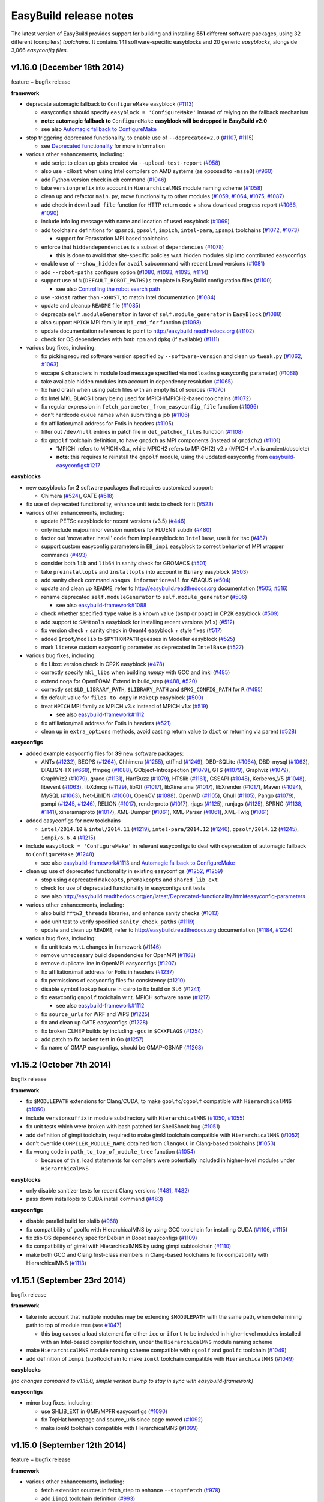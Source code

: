 .. _release_notes:

EasyBuild release notes
=======================

The latest version of EasyBuild provides support for building and installing **551** different software packages,
using 32 different (compilers) *toolchains*. It contains 141 software-specific easyblocks and 20 generic *easyblocks*,
alongside 3,066 *easyconfig files*.

v1.16.0 (December 18th 2014)
----------------------------

feature + bugfix release

**framework**

* deprecate automagic fallback to ``ConfigureMake`` easyblock (`#1113 <https://github.com/hpcugent/easybuild-framework/pull/1113>`_)

  * easyconfigs should specify ``easyblock = 'ConfigureMake'`` instead of relying on the fallback mechanism
  * **note: automagic fallback to** ``ConfigureMake`` **easyblock will be dropped in EasyBuild v2.0**
  * see also `Automagic fallback to ConfigureMake <http://easybuild.readthedocs.org/en/latest/Deprecated-functionality.html#configuremake-fallback>`_
  
* stop triggering deprecated functionality, to enable use of ``--deprecated=2.0`` (`#1107 <https://github.com/hpcugent/easybuild-framework/pull/1107>`_, `#1115 <https://github.com/hpcugent/easybuild-framework/pull/1115>`_)

  * see `Deprecated functionality <http://easybuild.readthedocs.org/en/latest/Deprecated-functionality.html#configuremake-fallback>`_ for more information

* various other enhancements, including:

  * add script to clean up gists created via ``--upload-test-report`` (`#958 <https://github.com/hpcugent/easybuild-framework/pull/958>`_)
  * also use ``-xHost`` when using Intel compilers on AMD systems (as opposed to ``-msse3``) (`#960 <https://github.com/hpcugent/easybuild-framework/pull/960>`_)
  * add Python version check in ``eb`` command (`#1046 <https://github.com/hpcugent/easybuild-framework/pull/1046>`_)
  * take ``versionprefix`` into account in ``HierarchicalMNS`` module naming scheme (`#1058 <https://github.com/hpcugent/easybuild-framework/pull/1058>`_)
  * clean up and refactor ``main.py``, move functionality to other modules (`#1059 <https://github.com/hpcugent/easybuild-framework/pull/1059>`_, `#1064 <https://github.com/hpcugent/easybuild-framework/pull/1064>`_, `#1075 <https://github.com/hpcugent/easybuild-framework/pull/1075>`_, `#1087 <https://github.com/hpcugent/easybuild-framework/pull/1087>`_)
  * add check in ``download_file`` function for HTTP return code + show download progress report (`#1066 <https://github.com/hpcugent/easybuild-framework/pull/1066>`_, `#1090 <https://github.com/hpcugent/easybuild-framework/pull/1090>`_)
  * include info log message with name and location of used easyblock (`#1069 <https://github.com/hpcugent/easybuild-framework/pull/1069>`_)
  * add toolchains definitions for ``gpsmpi``, ``gpsolf``, ``impich``, ``intel-para``, ``ipsmpi`` toolchains (`#1072 <https://github.com/hpcugent/easybuild-framework/pull/1072>`_, `#1073 <https://github.com/hpcugent/easybuild-framework/pull/1073>`_)

    * support for Parastation MPI based toolchains

  * enforce that ``hiddendependencies`` is a subset of ``dependencies`` (`#1078 <https://github.com/hpcugent/easybuild-framework/pull/1078>`_)

    * this is done to avoid that site-specific policies w.r.t. hidden modules slip into contributed easyconfigs

  * enable use of ``--show_hidden`` for ``avail`` subcommand with recent Lmod versions (`#1081 <https://github.com/hpcugent/easybuild-framework/pull/1081>`_)
  * add ``--robot-paths`` configure option (`#1080 <https://github.com/hpcugent/easybuild-framework/pull/1080>`_, `#1093 <https://github.com/hpcugent/easybuild-framework/pull/1093>`_, `#1095 <https://github.com/hpcugent/easybuild-framework/pull/1095>`_,  `#1114 <https://github.com/hpcugent/easybuild-framework/pull/1114>`_)
  * support use of ``%(DEFAULT_ROBOT_PATHS)s`` template in EasyBuild configuration files (`#1100 <https://github.com/hpcugent/easybuild-framework/pull/1100>`_)

    * see also `Controlling the robot search path <http://easybuild.readthedocs.org/en/latest/Using_the_EasyBuild_command_line.html#controlling-the-robot-search-path>`_

  * use ``-xHost`` rather than ``-xHOST``, to match Intel documentation (`#1084 <https://github.com/hpcugent/easybuild-framework/pull/1084>`_)
  * update and cleanup ``README`` file (`#1085 <https://github.com/hpcugent/easybuild-framework/pull/1085>`_)
  * deprecate ``self.moduleGenerator`` in favor of ``self.module_generator`` in ``EasyBlock`` (`#1088 <https://github.com/hpcugent/easybuild-framework/pull/1088>`_)
  * also support ``MPICH`` MPI family in ``mpi_cmd_for`` function (`#1098 <https://github.com/hpcugent/easybuild-framework/pull/1098>`_)
  * update documentation references to point to http://easybuild.readthedocs.org (`#1102 <https://github.com/hpcugent/easybuild-framework/pull/1102>`_)
  * check for OS dependencies with *both* ``rpm`` and ``dpkg`` (if available) (`#1111 <https://github.com/hpcugent/easybuild-framework/pull/1111>`_)


* various bug fixes, including:

  * fix picking required software version specified by ``--software-version`` and clean up ``tweak.py`` (`#1062 <https://github.com/hpcugent/easybuild-framework/pull/1062>`_, `#1063 <https://github.com/hpcugent/easybuild-framework/pull/1063>`_)
  * escape ``$`` characters in module load message specified via ``modloadmsg`` easyconfig parameter) (`#1068 <https://github.com/hpcugent/easybuild-framework/pull/1068>`_)
  * take available hidden modules into account in dependency resolution (`#1065 <https://github.com/hpcugent/easybuild-framework/pull/1065>`_)
  * fix hard crash when using patch files with an empty list of sources (`#1070 <https://github.com/hpcugent/easybuild-framework/pull/1070>`_)
  * fix Intel MKL BLACS library being used for MPICH/MPICH2-based toolchains (`#1072 <https://github.com/hpcugent/easybuild-framework/pull/1072>`_)
  * fix regular expression in ``fetch_parameter_from_easyconfig_file`` function (`#1096 <https://github.com/hpcugent/easybuild-framework/pull/1096>`_)
  * don't hardcode queue names when submitting a job (`#1106 <https://github.com/hpcugent/easybuild-framework/pull/1106>`_)
  * fix affiliation/mail address for Fotis in headers (`#1105 <https://github.com/hpcugent/easybuild-framework/pull/1105>`_)
  * filter out ``/dev/null`` entries in patch file in ``det_patched_files`` function (`#1108 <https://github.com/hpcugent/easybuild-framework/pull/1108>`_)
  * fix ``gmpolf`` toolchain definition, to have ``gmpich`` as MPI components (instead of ``gmpich2``) (`#1101 <https://github.com/hpcugent/easybuild-framework/pull/1101>`_)

    * 'MPICH' refers to MPICH v3.x, while MPICH2 refers to MPICH(2) v2.x (MPICH v1.x is ancient/obsolete)
    * **note**: this requires to reinstall the ``gmpolf`` module, using the updated easyconfig from `easybuild-easyconfigs#1217 <https://github.com/hpcugent/easybuild-easyconfigs/pull/1217>`_

**easyblocks**

* new easyblocks for **2** software packages that requires customized support:

  * Chimera (`#524 <https://github.com/hpcugent/easybuild-framework/pull/524>`_), GATE (`#518 <https://github.com/hpcugent/easybuild-framework/pull/518>`_)

* fix use of deprecated functionality, enhance unit tests to check for it (`#523 <https://github.com/hpcugent/easybuild-easyblocks/pull/523>`_)

* various other enhancements, including:
  
  * update PETSc easyblock for recent versions (v3.5) (`#446 <https://github.com/hpcugent/easybuild-easyblocks/pull/446>`_)
  * only include major/minor version numbers for FLUENT subdir (`#480 <https://github.com/hpcugent/easybuild-easyblocks/pull/480>`_)
  * factor out 'move after install' code from impi easyblock to ``IntelBase``, use it for itac (`#487 <https://github.com/hpcugent/easybuild-easyblocks/pull/487>`_)
  * support custom easyconfig parameters in ``EB_impi`` easyblock to correct behavior of MPI wrapper commands (`#493 <https://github.com/hpcugent/easybuild-easyblocks/pull/493>`_)
  * consider both ``lib`` and ``lib64`` in sanity check for GROMACS (`#501 <https://github.com/hpcugent/easybuild-easyblocks/pull/501>`_)
  * take ``preinstallopts`` and ``installopts`` into account in ``Binary`` easyblock (`#503 <https://github.com/hpcugent/easybuild-easyblocks/pull/503>`_)
  * add sanity check command ``abaqus information=all`` for ABAQUS (`#504 <https://github.com/hpcugent/easybuild-easyblocks/pull/504>`_)
  * update and clean up ``README``, refer to http://easybuild.readthedocs.org documentation (`#505 <https://github.com/hpcugent/easybuild-easyblocks/pull/505>`_, `#516 <https://github.com/hpcugent/easybuild-easyblocks/pull/516>`_)
  * rename deprecated ``self.moduleGenerator`` to ``self.module_generator`` (`#506 <https://github.com/hpcugent/easybuild-easyblocks/pull/506>`_)

    * see also `easybuild-framework#1088 <https://github.com/hpcugent/easybuild-easyblocks/pull/1088>`_

  * check whether specified ``type`` value is a known value (``psmp`` or ``popt``) in CP2K easyblock (`#509 <https://github.com/hpcugent/easybuild-easyblocks/pull/509>`_)
  * add support to ``SAMtools`` easyblock for installing recent versions (v1.x) (`#512 <https://github.com/hpcugent/easybuild-easyblocks/pull/512>`_)
  * fix version check + sanity check in Geant4 easyblock + style fixes (`#517 <https://github.com/hpcugent/easybuild-easyblocks/pull/517>`_)
  * added ``$root/modlib`` to ``$PYTHONPATH`` guesses in Modeller easyblock (`#525 <https://github.com/hpcugent/easybuild-easyblocks/pull/525>`_)
  * mark ``license`` custom easyconfig parameter as deprecated in ``IntelBase`` (`#527 <https://github.com/hpcugent/easybuild-easyblocks/pull/527>`_)

* various bug fixes, including:

  * fix Libxc version check in CP2K easyblock (`#478 <https://github.com/hpcugent/easybuild-easyblocks/pull/478>`_)
  * correctly specify ``mkl_libs`` when building *numpy* with GCC and imkl (`#485 <https://github.com/hpcugent/easybuild-easyblocks/pull/485>`_)
  * extend noqa for OpenFOAM-Extend in build_step (`#488 <https://github.com/hpcugent/easybuild-easyblocks/pull/488>`_, `#520 <https://github.com/hpcugent/easybuild-easyblocks/pull/520>`_)
  * correctly set ``$LD_LIBRARY_PATH``, ``$LIBRARY_PATH`` and ``$PKG_CONFIG_PATH`` for ``R`` (`#495 <https://github.com/hpcugent/easybuild-easyblocks/pull/495>`_)
  * fix default value for ``files_to_copy`` in ``MakeCp`` easyblock (`#500 <https://github.com/hpcugent/easybuild-easyblocks/pull/500>`_)
  * treat ``MPICH`` MPI family as MPICH v3.x instead of MPICH v1.x (`#519 <https://github.com/hpcugent/easybuild-easyblocks/pull/519>`_)

    * see also `easybuild-framework#1112 <https://github.com/hpcugent/easybuild-framework/pull/1112>`_

  * fix affiliation/mail address for Fotis in headers (`#521 <https://github.com/hpcugent/easybuild-easyblocks/pull/521>`_)
  * clean up in ``extra_options`` methods, avoid casting return value to ``dict`` or returning via parent (`#528 <https://github.com/hpcugent/easybuild-easyblocks/pull/528>`_)

**easyconfigs**

* added example easyconfig files for **39** new software packages:

  * ANTs (`#1232 <https://github.com/hpcugent/easybuild-easyconfigs/pull/1232>`_), BEOPS (`#1264 <https://github.com/hpcugent/easybuild-easyconfigs/pull/1264>`_), Chhimera (`#1255 <https://github.com/hpcugent/easybuild-easyconfigs/pull/1255>`_), ctffind (`#1249 <https://github.com/hpcugent/easybuild-easyconfigs/pull/1249>`_), DBD-SQLite (`#1064 <https://github.com/hpcugent/easybuild-easyconfigs/pull/1064>`_), DBD-mysql (`#1063 <https://github.com/hpcugent/easybuild-easyconfigs/pull/1063>`_), DIALIGN-TX (`#668 <https://github.com/hpcugent/easybuild-easyconfigs/pull/668>`_), ffmpeg (`#1088 <https://github.com/hpcugent/easybuild-easyconfigs/pull/1088>`_), GObject-Introspection (`#1079 <https://github.com/hpcugent/easybuild-easyconfigs/pull/1079>`_), GTS (`#1079 <https://github.com/hpcugent/easybuild-easyconfigs/pull/1079>`_), Graphviz (`#1079 <https://github.com/hpcugent/easybuild-easyconfigs/pull/1079>`_), GraphViz2 (`#1079 <https://github.com/hpcugent/easybuild-easyconfigs/pull/1079>`_), grace (`#1131 <https://github.com/hpcugent/easybuild-easyconfigs/pull/1131>`_), HarfBuzz (`#1079 <https://github.com/hpcugent/easybuild-easyconfigs/pull/1079>`_), HTSlib (`#1161 <https://github.com/hpcugent/easybuild-easyconfigs/pull/1161>`_), GSSAPI (`#1048 <https://github.com/hpcugent/easybuild-easyconfigs/pull/1048>`_), Kerberos_V5 (`#1048 <https://github.com/hpcugent/easybuild-easyconfigs/pull/1048>`_), libevent (`#1063 <https://github.com/hpcugent/easybuild-easyconfigs/pull/1063>`_), libXdmcp (`#1129 <https://github.com/hpcugent/easybuild-easyconfigs/pull/1129>`_), libXft (`#1017 <https://github.com/hpcugent/easybuild-easyconfigs/pull/1017>`_), libXinerama (`#1017 <https://github.com/hpcugent/easybuild-easyconfigs/pull/1017>`_), libXrender (`#1017 <https://github.com/hpcugent/easybuild-easyconfigs/pull/1017>`_), Maven (`#1094 <https://github.com/hpcugent/easybuild-easyconfigs/pull/1094>`_), MySQL (`#1063 <https://github.com/hpcugent/easybuild-easyconfigs/pull/1063>`_), Net-LibIDN (`#1060 <https://github.com/hpcugent/easybuild-easyconfigs/pull/1060>`_), OpenCV (`#1088 <https://github.com/hpcugent/easybuild-easyconfigs/pull/1088>`_), OpenMD (`#1105 <https://github.com/hpcugent/easybuild-easyconfigs/pull/1105>`_), Qhull (`#1105 <https://github.com/hpcugent/easybuild-easyconfigs/pull/1105>`_), Pango (`#1079 <https://github.com/hpcugent/easybuild-easyconfigs/pull/1079>`_), psmpi (`#1245 <https://github.com/hpcugent/easybuild-easyconfigs/pull/1245>`_, `#1246 <https://github.com/hpcugent/easybuild-easyconfigs/pull/1246>`_), RELION (`#1017 <https://github.com/hpcugent/easybuild-easyconfigs/pull/1017>`_), renderproto (`#1017 <https://github.com/hpcugent/easybuild-easyconfigs/pull/1017>`_), rjags (`#1125 <https://github.com/hpcugent/easybuild-easyconfigs/pull/1125>`_), runjags (`#1125 <https://github.com/hpcugent/easybuild-easyconfigs/pull/1125>`_), SPRNG (`#1138 <https://github.com/hpcugent/easybuild-easyconfigs/pull/1138>`_, `#1141 <https://github.com/hpcugent/easybuild-easyconfigs/pull/1141>`_), xineramaproto (`#1017 <https://github.com/hpcugent/easybuild-easyconfigs/pull/1017>`_), XML-Dumper (`#1061 <https://github.com/hpcugent/easybuild-easyconfigs/pull/1061>`_), XML-Parser (`#1061 <https://github.com/hpcugent/easybuild-easyconfigs/pull/1061>`_), XML-Twig (`#1061 <https://github.com/hpcugent/easybuild-easyconfigs/pull/1061>`_)

* added easyconfigs for new toolchains

  * ``intel/2014.10`` & ``intel/2014.11`` (`#1219 <https://github.com/hpcugent/easybuild-framework/pull/1219>`_), ``intel-para/2014.12`` (`#1246 <https://github.com/hpcugent/easybuild-framework/pull/1246>`_), ``gpsolf/2014.12`` (`#1245 <https://github.com/hpcugent/easybuild-framework/pull/1245>`_), ``iompi/6.6.4`` (`#1215 <https://github.com/hpcugent/easybuild-framework/pull/1215>`_)
  
* include ``easyblock = 'ConfigureMake'`` in relevant easyconfigs to deal with deprecation of automagic fallback to ``ConfigureMake`` (`#1248 <https://github.com/hpcugent/easybuild-easyconfigs/pull/1248>`_)

  * see also `easybuild-framework#1113 <https://github.com/hpcugent/easybuild-framework/pull/1113>`_ and `Automagic fallback to ConfigureMake <http://easybuild.readthedocs.org/en/latest/Deprecated-functionality.html#configuremake-fallback>`_

* clean up use of deprecated functionality in existing easyconfigs (`#1252 <https://github.com/hpcugent/easybuild-easyconfigs/pull/1252>`_, `#1259 <https://github.com/hpcugent/easybuild-easyconfigs/pull/1259>`_)

  * stop using deprecated ``makeopts``, ``premakeopts`` and ``shared_lib_ext``
  * check for use of deprecated functionality in easyconfigs unit tests
  * see also http://easybuild.readthedocs.org/en/latest/Deprecated-functionality.html#easyconfig-parameters

* various other enhancements, including:

  * also build ``fftw3_threads`` libraries, and enhance sanity checks (`#1013 <https://github.com/hpcugent/easybuild-easyconfigs/pull/1013>`_)
  * add unit test to verify specified ``sanity_check_paths`` (`#1119 <https://github.com/hpcugent/easybuild-easyconfigs/pull/1119>`_)
  * update and clean up ``README``, refer to http://easybuild.readthedocs.org documentation (`#1184 <https://github.com/hpcugent/easybuild-easyconfigs/pull/1184>`_, `#1224 <https://github.com/hpcugent/easybuild-easyconfigs/pull/1224>`_)

* various bug fixes, including:

  * fix unit tests w.r.t. changes in framework (`#1146 <https://github.com/hpcugent/easybuild-easyconfigs/pull/1146>`_)
  * remove unnecessary build dependencies for OpenMPI (`#1168 <https://github.com/hpcugent/easybuild-easyconfigs/pull/1168>`_)
  * remove duplicate line in OpenMPI easyconfigs (`#1207 <https://github.com/hpcugent/easybuild-easyconfigs/pull/1207>`_)
  * fix affiliation/mail address for Fotis in headers (`#1237 <https://github.com/hpcugent/easybuild-easyconfigs/pull/1237>`_)
  * fix permissions of easyconfig files for consistency (`#1210 <https://github.com/hpcugent/easybuild-easyconfigs/pull/1210>`_)
  * disable symbol lookup feature in cairo to fix build on SL6 (`#1241 <https://github.com/hpcugent/easybuild-easyconfigs/pull/1241>`_)
  * fix easyconfig ``gmpolf`` toolchain w.r.t. MPICH software name (`#1217 <https://github.com/hpcugent/easybuild-easyconfigs/pull/1217>`_)

    * see also `easybuild-framework#1112 <https://github.com/hpcugent/easybuild-framework/pull/1112>`_

  * fix ``source_urls`` for WRF and WPS (`#1225 <h`ttps://github.com/hpcugent/easybuild-framework/pull/1225>`_)
  * fix and clean up GATE easyconfigs (`#1228 <h`ttps://github.com/hpcugent/easybuild-framework/pull/1228>`_)
  * fix broken CLHEP builds by including ``-gcc`` in ``$CXXFLAGS`` (`#1254 <https://github.com/hpcugent/easybuild-framework/pull/1254>`_)
  * add patch to fix broken test in Go (`#1257 <https://github.com/hpcugent/easybuild-framework/pull/1257>`_)
  * fix name of GMAP easyconfigs, should be GMAP-GSNAP (`#1268 <https://github.com/hpcugent/easybuild-framework/pull/1268>`_)


v1.15.2 (October 7th 2014)
--------------------------

bugfix release

**framework**

* fix ``$MODULEPATH`` extensions for Clang/CUDA, to make ``goolfc``/``cgoolf`` compatible with ``HierarchicalMNS`` (`#1050 <https://github.com/hpcugent/easybuild-framework/pull/1050>`_)
* include ``versionsuffix`` in module subdirectory with ``HierarchicalMNS`` (`#1050 <https://github.com/hpcugent/easybuild-framework/pull/1050>`_, `#1055 <https://github.com/hpcugent/easybuild-framework/pull/1055>`_)
* fix unit tests which were broken with bash patched for ShellShock bug (`#1051 <https://github.com/hpcugent/easybuild-framework/pull/1051>`_)
* add definition of gimpi toolchain, required to make gimkl toolchain compatible with ``HierarchicalMNS`` (`#1052 <https://github.com/hpcugent/easybuild-framework/pull/1052>`_)
* don't override ``COMPILER_MODULE_NAME`` obtained from ``ClangGCC`` in Clang-based toolchains (`#1053 <https://github.com/hpcugent/easybuild-framework/pull/1053>`_)
* fix wrong code in ``path_to_top_of_module_tree`` function (`#1054 <https://github.com/hpcugent/easybuild-framework/pull/1054>`_)

  * because of this, load statements for compilers were potentially included in higher-level modules under ``HierarchicalMNS``

**easyblocks**

* only disable sanitizer tests for recent Clang versions (`#481 <https://github.com/hpcugent/easybuild-framework/pull/481>`_, `#482 <https://github.com/hpcugent/easybuild-framework/pull/482>`_)
* pass down installopts to CUDA install command (`#483 <https://github.com/hpcugent/easybuild-framework/pull/483>`_)

**easyconfigs**

* disable parallel build for slalib (`#968 <https://github.com/hpcugent/easybuild-framework/pull/968>`_)
* fix compatibility of goolfc with HierarchicalMNS by using GCC toolchain for installing CUDA (`#1106 <https://github.com/hpcugent/easybuild-framework/pull/1106>`_, `#1115 <https://github.com/hpcugent/easybuild-framework/pull/1115>`_)
* fix zlib OS dependency spec for Debian in Boost easyconfigs (`#1109 <https://github.com/hpcugent/easybuild-framework/pull/1109>`_)
* fix compatibility of gimkl with HierarchicalMNS by using gimpi subtoolchain (`#1110 <https://github.com/hpcugent/easybuild-framework/pull/1110>`_)
* make both GCC and Clang first-class members in Clang-based toolchains to fix compatibility with HierarchicalMNS (`#1113 <https://github.com/hpcugent/easybuild-framework/pull/1113>`_)

v1.15.1 (September 23rd 2014)
-----------------------------

bugfix release

**framework**

* take into account that multiple modules may be extending ``$MODULEPATH`` with the same path, when determining path to top of module tree (see `#1047 <https://github.com/hpcugent/easybuild-framework/pull/1047>`_)

  * this bug caused a load statement for either ``icc`` or ``ifort`` to be included in higher-level modules installed with an Intel-based compiler toolchain, under the ``HierarchicalMNS`` module naming scheme

* make ``HierarchicalMNS`` module naming scheme compatible with ``cgoolf`` and ``goolfc`` toolchain (`#1049 <https://github.com/hpcugent/easybuild-framework/pull/1049>`_)
* add definition of ``iompi`` (sub)toolchain to make ``iomkl`` toolchain compatible with ``HierarchicalMNS`` (`#1049 <https://github.com/hpcugent/easybuild-framework/pull/1049>`_)

**easyblocks**

`(no changes compared to v1.15.0, simple version bump to stay in sync with easybuild-framework)`

**easyconfigs**

* minor bug fixes, including:

  * use SHLIB_EXT in GMP/MPFR easyconfigs (`#1090 <https://github.com/hpcugent/easybuild-framework/pull/1090>`_)
  * fix TopHat homepage and source_urls since page moved (`#1092 <https://github.com/hpcugent/easybuild-framework/pull/1092>`_)
  * make iomkl toolchain compatible with HierarchicalMNS (`#1099 <https://github.com/hpcugent/easybuild-framework/pull/1099>`_)

v1.15.0 (September 12th 2014)
-----------------------------

feature + bugfix release

**framework**

* various other enhancements, including:

  * fetch extension sources in fetch_step to enhance ``--stop=fetch`` (`#978 <https://github.com/hpcugent/easybuild-framework/pull/978>`_)
  * add ``iimpi`` toolchain definition (`#993 <https://github.com/hpcugent/easybuild-framework/pull/993>`_)
  * prepend robot path with download location of files when ``--from-pr`` is used (`#995 <https://github.com/hpcugent/easybuild-framework/pull/995>`_)
  * add support for excluding module path extensions from generated modules (`#1003 <https://github.com/hpcugent/easybuild-framework/pull/1003>`_)

    * see ``include_modpath_extensions`` easyconfig parameter

  * add support for installing hidden modules and using them as dependencies (`#1009 <https://github.com/hpcugent/easybuild-framework/pull/1009>`_, `#1021 <https://github.com/hpcugent/easybuild-framework/pull/1021>`_, `#1023 <https://github.com/hpcugent/easybuild-framework/pull/1023>`_)

    * see ``--hidden`` and ``hiddendependencies`` easyconfig parameter

  * stop relying on ``conflict`` statement in module files to determine software name of toolchain components (`#1017 <https://github.com/hpcugent/easybuild-framework/pull/1017>`_, `#1037 <https://github.com/hpcugent/easybuild-framework/pull/1037>`_)

    * instead, the ``is_short_modname_for`` method defined by the module naming scheme implementation is queried

  * improve error message generated for a missing easyconfig file (`#1019 <https://github.com/hpcugent/easybuild-framework/pull/1019>`_)
  * include path where tweaked easyconfigs are placed in robot path (`#1032 <https://github.com/hpcugent/easybuild-framework/pull/1032>`_)
  * indicate forced builds in ``--dry-run`` output (`#1034 <https://github.com/hpcugent/easybuild-framework/pull/1034>`_)
  * fix interaction between ``--force`` and ``--try-toolchain --robot`` (`#1035 <https://github.com/hpcugent/easybuild-framework/pull/1035>`_)
  * add ``--software`` option, disable recursion for ``--try-software(-X)`` (`#1036 <https://github.com/hpcugent/easybuild-framework/pull/1036>`_)
* various bug fixes, including:
  * fix ``HierarchicalMNS`` crashing when MPI library is installed with a dummy toolchain (`#986 <https://github.com/hpcugent/easybuild-framework/pull/986>`_)
  * fix list of FFTW wrapper libraries for Intel MKL (`#987 <https://github.com/hpcugent/easybuild-framework/pull/987>`_)
  * fix stability of unit tests (`#988 <https://github.com/hpcugent/easybuild-framework/pull/988>`_, `#1027 <https://github.com/hpcugent/easybuild-framework/pull/1027>`_, `#1033 <https://github.com/hpcugent/easybuild-framework/pull/1033>`_)
  * make sure ``$SCALAPACK_INC_DIR`` (and ``$SCALAPACK_LIB_DIR``) are defined when using ``imkl`` (`#990 <https://github.com/hpcugent/easybuild-framework/pull/990>`_)
  * fix error message on missing FFTW wrapper libs (`#992 <https://github.com/hpcugent/easybuild-framework/pull/992>`_)
  * fix duplicate toolchain elements in ``--list-toolchains`` output (`#993 <https://github.com/hpcugent/easybuild-framework/pull/993>`_)
  * filter out load statements that extend the ``$MODULEPATH`` to make the module being installed available (`#1016 <https://github.com/hpcugent/easybuild-framework/pull/1016>`_)
  * fix conflict specification included in module files (`#1017 <https://github.com/hpcugent/easybuild-framework/pull/1017>`_)
  * avoid ``--from-pr`` crashing hard unless ``--robot`` is used (`#1022 <https://github.com/hpcugent/easybuild-framework/pull/1022>`_)
  * properly quote GCC version string in archived easyconfig (`#1028 <https://github.com/hpcugent/easybuild-framework/pull/1028>`_)
  * fix issue with ``--repositorypath`` not honoring ``--prefix`` (`#1031 <https://github.com/hpcugent/easybuild-framework/pull/1031>`_)
  * sync with latest vsc-base version to fix log order (`#1039 <https://github.com/hpcugent/easybuild-framework/pull/1039>`_)
  * increase # commits per page for ``--from-pr`` (`#1040 <https://github.com/hpcugent/easybuild-framework/pull/1040>`_)

**easyblocks**

* added support for **2** new software packages that requires customized support:

  * Modeller (`#392 <https://github.com/hpcugent/easybuild-framework/pull/392>`_), NAMD (`#397 <https://github.com/hpcugent/easybuild-framework/pull/397>`_)

* various enhancements, including:

  * fix locale used for running Perl unit tests (`#425 <https://github.com/hpcugent/easybuild-framework/pull/425>`_)
  * fix Rmpi easyblock to correctly configure for Intel MPI (`#435 <https://github.com/hpcugent/easybuild-framework/pull/435>`_)
  * add support in generic Rpackage easyblock for handling patches (`#435 <https://github.com/hpcugent/easybuild-framework/pull/435>`_)
  * enhance OpenFOAM easyblock: fix building MPI build of Pstream and (pt)scotchDecomp + overall cleanup (`#436 <https://github.com/hpcugent/easybuild-framework/pull/436>`_)
  * enhance NWChem easyblock for version 6.3, clean up running of test cases (`#441 <https://github.com/hpcugent/easybuild-framework/pull/441>`_)
  * enhance noqa for interactive configuration of Qt build procedure (`#447 <https://github.com/hpcugent/easybuild-framework/pull/447>`_)
  * add custom sanity check for R in easyblock (`#449 <https://github.com/hpcugent/easybuild-framework/pull/449>`_)
  * make perlmodule take into account ``(pre){config,build,install}opts`` (`#450 <https://github.com/hpcugent/easybuild-framework/pull/450>`_)
  * add support for specifying an activation key after installing Mathematica (`#452 <https://github.com/hpcugent/easybuild-framework/pull/452>`_)
  * consider both ``lib`` and ``lib64`` directories in netCDF sanity check (`#453 <https://github.com/hpcugent/easybuild-framework/pull/453>`_)
  * fix sanity check for ANSYS for v15.0.x (`#458 <https://github.com/hpcugent/easybuild-framework/pull/458>`_)
  * fix Trilinos easyblock for recent version (`#462 <https://github.com/hpcugent/easybuild-framework/pull/462>`_)
  * enhance impi easyblock to handle install subdir for impi v5.0.1 and future version (`#465 <https://github.com/hpcugent/easybuild-framework/pull/465>`_, `#472 <https://github.com/hpcugent/easybuild-framework/pull/472>`_)
  * include $CFLAGS in linker flags for HPL (`#466 <https://github.com/hpcugent/easybuild-framework/pull/466>`_)
  * update sanity test checks for GROMACS 5.x (`#471 <https://github.com/hpcugent/easybuild-framework/pull/471>`_)

* various bug fixes:

  * fix building of FFTW wrappers for Intel MKL v11.1.x + cleanup of imkl easyblock (`#445 <https://github.com/hpcugent/easybuild-framework/pull/445>`_)

**easyconfigs**

* added example easyconfig files for **13** new software packages:

  * Circos (`#780 <https://github.com/hpcugent/easybuild-framework/pull/780>`_), DB_File (`#913 <https://github.com/hpcugent/easybuild-framework/pull/913>`_), Emacs (`#970 <https://github.com/hpcugent/easybuild-framework/pull/970>`_), evmix (`#1077 <https://github.com/hpcugent/easybuild-framework/pull/1077>`_), GD (`#780 <https://github.com/hpcugent/easybuild-framework/pull/780>`_), gsl (`#1077 <https://github.com/hpcugent/easybuild-framework/pull/1077>`_), IOR (`#949 <https://github.com/hpcugent/easybuild-framework/pull/949>`_), JAGS (`#1076 <https://github.com/hpcugent/easybuild-framework/pull/1076>`_),
    libgd (`#780 <https://github.com/hpcugent/easybuild-framework/pull/780>`_), MethPipe (`#1070 <https://github.com/hpcugent/easybuild-framework/pull/1070>`_), Modeller (`#825 <https://github.com/hpcugent/easybuild-framework/pull/825>`_), NAMD (`#835 <https://github.com/hpcugent/easybuild-framework/pull/835>`_), netCDF-C++4 (`#1015 <https://github.com/hpcugent/easybuild-framework/pull/1015>`_)

* added easyconfigs for new toolchains (`#986 <https://github.com/hpcugent/easybuild-framework/pull/986>`_, `#1051 <https://github.com/hpcugent/easybuild-framework/pull/1051>`_):

  * gimkl/1.5.9, ictce/7.1.2

* added additional easyconfigs for various supported software packages: version updates, different toolchains, ...

  * including Python 2.7.8/3.4.1, Perl 5.20.0, R 3.1.1, NWChem 6.3, OpenFOAM-Extend 3.1, GCC 4.9.1, Clang 3.4.2, ...

* various enhancements, including:

  * make existing ictce/intel toolchains compatible with HierarchicalMNS (`#1069 <https://github.com/hpcugent/easybuild-framework/pull/1069>`_)

    * this involves installing impi with an iccifort toolchain, and imkl with an iimpi toolchain

* various bug fixes, including:

  * download link for Perl modules changed to use cpan.metapan.org
  * fix missing MPI-based OpenFOAM libraries (``Pstream``, ``(pt)scotchDecomp``), make sure provided SCOTCH is used (`#957 <https://github.com/hpcugent/easybuild-framework/pull/957>`_)

v1.14.0 (July 9th 2014)
-----------------------

feature + bugfix release

**framework**

* important changes

  * required Lmod version bumped to v5.6.3 (`#944 <https://github.com/hpcugent/easybuild-framework/pull/944>`_)

    * required due to enhancements and bug fixes in Lmod, e.g. making ``--terse avail`` significantly faster, and
      correctly handling a ``prepend-path`` statement that includes multiple directories at once

  * required Tcl/C environment modules version set to 3.2.10 (

    * hard requirement due to fixed ``modulecmd`` segmentation fault bug, that only tends manifests itself
      when making a large amount of changes in the environment (e.g. ``module load <toolchain>``)

  * renamed ``EasyBuildModuleNamingScheme`` to ``EasyBuildMNS``

* enhanced custom module naming schemes functionality to support hierarchical module naming schemes (`#953 <https://github.com/hpcugent/easybuild-framework/pull/953>`_, `#971 <https://github.com/hpcugent/easybuild-framework/pull/971>`_, `#975 <https://github.com/hpcugent/easybuild-framework/pull/975>`_)

  * extended API for custom module naming schemes to allow tweaking different aspects of module naming

    * see ``easybuild/tools/module_naming_scheme/mns.py`` for abstract ``ModuleNamingScheme`` class
    * an example hierarchical module naming scheme is included, see ``HierarchicalMNS``

  * split up full module names into a module subdirectory part, which becomes part of ``$MODULEPATH``),
    and a 'short' module name (is exposed to end-users)

    * example: ``GCC/4.7.2`` in ``Core`` subdir, ``OpenMPI/1.6.5`` in ``Compiler/GCC/4.7.2`` subdir

  * make ``ModuleNamingScheme`` class a singleton, move it into ``easybuild.tools.module_naming_scheme.mns`` module
  * implement ``ActiveMNS`` wrapper class for quering active module naming scheme
  * implement toolchain inspection functions that can be used in a custom module naming scheme

    * ``det_toolchain_compilers``, ``det_toolchain_mpi`` in ``easybuild.tools.module_naming_scheme.toolchain``

  * significant code cleanup & enhanced unit tests

* enhance & clean up ``tools/modules.py`` (`#944 <https://github.com/hpcugent/easybuild-framework/pull/944>`_, `#953 <https://github.com/hpcugent/easybuild-framework/pull/953>`_, `#963 <https://github.com/hpcugent/easybuild-framework/pull/963>`_, `#964 <https://github.com/hpcugent/easybuild-framework/pull/964>`_, `#969 <https://github.com/hpcugent/easybuild-framework/pull/969>`_)

  * make ``ModulesTool`` a singleton to avoid repeating module commands over & over again needlessly
  * use ``module use``, ``module unuse`` rather than fiddling with ``$MODULEPATH`` directly
  * improve debug logging (include full stdout/stderr output of module commands)
  * remove deprecated functionality (``add_module``, ``remove_module``, indirect module load)

* various other enhancements, including:

  * added toolchain definitions for 'common' toolchains: ``intel`` and ``foss`` (`#956 <https://github.com/hpcugent/easybuild-framework/pull/956>`_)
  * implement caching for easyconfig files, parsed easyconfigs and toolchains (`#953 <https://github.com/hpcugent/easybuild-framework/pull/953>`_)
  * enable ``--ignore-osdeps`` implicitely when ``-D``, ``--dry-run`` or ``--dep-graph`` are used (`#953 <https://github.com/hpcugent/easybuild-framework/pull/953>`_)
  * flesh out ``use_group`` and ``det_parallelism`` function, include them in ``easybuild.tools.systemtools`` (`#953 <https://github.com/hpcugent/easybuild-framework/pull/953>`_)
  * make symlinking of module files part of module naming scheme API (`#973 <https://github.com/hpcugent/easybuild-framework/pull/973>`_)

    * list of symlinks paths can be controlled using ``det_module_symlink_paths()`` method

  * added support for new configuration options:

    * tweaking compiler flags triggered by ``optarch`` toolchain options using ``--optarch`` (`#949 <https://github.com/hpcugent/easybuild-framework/pull/949>`_)
    * filtering out dependencies from easyconfig files using ``--filter-deps`` (`#957 <https://github.com/hpcugent/easybuild-framework/pull/957>`_)
    * filtering environment included in test reports with ``--test-report-env-filter`` (`#959 <https://github.com/hpcugent/easybuild-framework/pull/959>`_)
      e.g. ``--test-report-env-filter='^SSH|USER|HOSTNAME|UID|.*COOKIE.*'``
    * made suffix used for module files install path configurable, using ``--suffix-modules-path`` (`#973 <https://github.com/hpcugent/easybuild-framework/pull/973>`_)

  * added support for additional easyconfig parameters:
    * define aliases in module files (``modaliases``) (`#952 <https://github.com/hpcugent/easybuild-framework/pull/952>`_)
    * add print message on module load (``modloadmsg``) and Tcl footer (``modtclfooter``) in module files (`#954 <https://github.com/hpcugent/easybuild-framework/pull/954>`_, `#974 <https://github.com/hpcugent/easybuild-framework/pull/974>`_) 

* various bug fixes, including:

  * don't try to tweak generated easyconfigs when using ``--try-X`` (`#942 <https://github.com/hpcugent/easybuild-framework/pull/942>`_)
  * currently create symlinks to module files modules/all under a custom module naming scheme (`#953 <https://github.com/hpcugent/easybuild-framework/pull/953>`_)
  * restore traceback error reporting on hard crashes (`#965 <https://github.com/hpcugent/easybuild-framework/pull/965>`_)

**easyblocks**

* added **one** new `generic` easyblock: CmdCp (`#395 <https://github.com/hpcugent/easybuild-framework/pull/395>`_)
* added support for **2** new software packages that requires customized support:

  * ANSYS (`#398 <https://github.com/hpcugent/easybuild-framework/pull/398>`_), HPCG (`#408 <https://github.com/hpcugent/easybuild-framework/pull/408>`_)

* various enhancements, including:

  * updated ABAQUS easyblock so that it works for version 13.2 (`#406 <https://github.com/hpcugent/easybuild-framework/pull/406>`_)
  * enhance BLAT easyblock by using ``super``'s ``build_step`` and ``prebuildopts``/``buildopts`` (`#423 <https://github.com/hpcugent/easybuild-framework/pull/423>`_)
  * enhance Mothur easyblock to guess correct start dir for recent versions (`#424 <https://github.com/hpcugent/easybuild-framework/pull/424>`_)
  * replace use of deprecated (pre)makeopts with (``pre``)``buildopts`` in all easyblocks (`#427 <https://github.com/hpcugent/easybuild-framework/pull/427>`_)
  * fix poor mans version of toolchain compiler detection in imkl easyblock (`#429 <https://github.com/hpcugent/easybuild-framework/pull/429>`_)

* various bug fixes:

  * only check for ``idb`` for older versions of icc (`#426 <https://github.com/hpcugent/easybuild-framework/pull/426>`_)
  * fix issues with installing RPMS when ``rpmrebuild`` is required (`#433 <https://github.com/hpcugent/easybuild-framework/pull/433>`_)
  * correctly disable parallel build for ATLAS (`#434 <https://github.com/hpcugent/easybuild-framework/pull/434>`_)
  * fix sanity check for Intel MPI v5.x (only provides bin64) (`#432 <https://github.com/hpcugent/easybuild-framework/pull/432>`_)
  * add ``$MIC_LD_LIBRARY_PATH`` for MKL v11.x (`#437 <https://github.com/hpcugent/easybuild-framework/pull/437>`_)

**easyconfigs**

* added example easyconfig files for **17** new software packages:

  * ANSYS (`#836 <https://github.com/hpcugent/easybuild-framework/pull/836>`_), Beast (`#912 <https://github.com/hpcugent/easybuild-framework/pull/912>`_), ELPH (`#910 <https://github.com/hpcugent/easybuild-framework/pull/910>`_, `#911 <https://github.com/hpcugent/easybuild-framework/pull/911>`_), FastTree (`#900 <https://github.com/hpcugent/easybuild-framework/pull/900>`_, `#947 <https://github.com/hpcugent/easybuild-framework/pull/947>`_), GEM-library (`#858 <https://github.com/hpcugent/easybuild-framework/pull/858>`_), HPCG (`#853 <https://github.com/hpcugent/easybuild-framework/pull/853>`_),
    mdtest (`#925 <https://github.com/hpcugent/easybuild-framework/pull/925>`_), ncview (`#648 <https://github.com/hpcugent/easybuild-framework/pull/648>`_), PRANK (`#917 <https://github.com/hpcugent/easybuild-framework/pull/917>`_), RDP-Classifier (`#903 <https://github.com/hpcugent/easybuild-framework/pull/903>`_), SDPA (`#955 <https://github.com/hpcugent/easybuild-framework/pull/955>`_), SIBELia (`#886 <https://github.com/hpcugent/easybuild-framework/pull/886>`_),
    SOAPaligner (`#857 <https://github.com/hpcugent/easybuild-framework/pull/857>`_), SPAdes (`#884 <https://github.com/hpcugent/easybuild-framework/pull/884>`_), stemming (`#891 <https://github.com/hpcugent/easybuild-framework/pull/891>`_), WHAM (`#872 <https://github.com/hpcugent/easybuild-framework/pull/872>`_), YAXT (`#656 <https://github.com/hpcugent/easybuild-framework/pull/656>`_)

* added easyconfigs for new toolchains (`#935 <https://github.com/hpcugent/easybuild-framework/pull/935>`_, `#944 <https://github.com/hpcugent/easybuild-framework/pull/944>`_, `#948 <https://github.com/hpcugent/easybuild-framework/pull/948>`_):

  * foss/2014b, ictce/6.3.5, intel/2014b

* added additional easyconfigs for various supported software packages: version updates, different toolchains, ...
* various enhancements, including:

  * replace use of deprecated ``(pre)makeopts`` with ``(pre)buildopts`` in all easyblocks (`#954 <https://github.com/hpcugent/easybuild-framework/pull/954>`_)
  * disable running embossupdate on installation of EMBOSS (`#963 <https://github.com/hpcugent/easybuild-framework/pull/963>`_)
* various bug fixes, including:
  * really enable OpenMP support in FastTree easyconfigs (`#947 <https://github.com/hpcugent/easybuild-framework/pull/947>`_)
  * fix easyconfigs unit tests after changes in framework (`#958 <https://github.com/hpcugent/easybuild-framework/pull/958>`_)

v1.13.0 (May 29th 2014)
-----------------------

feature + bugfix release

**framework**

* make ``--try-X`` command line options work recursively (i.e. collaborate with ``--robot``) (`#922 <https://github.com/hpcugent/easybuild-framework/pull/922>`_)

  * EasyBuild will first build a full dependency graph of the specified easyconfigs, and then apply the ``--try`` specifications

    * the elements of the dependency graph for the used toolchain and its dependencies are left untouched

  * this makes ``eb foo-1.0-goolf-1.4.10.eb --try-toolchain=ictce,5.5.0 --robot`` also work when ``foo`` has dependencies
  * caveat: the specified easyconfig files must all use the same toolchain (version)

* add support for testing easyconfig pull requests from EasyBuild command line (`#920 <https://github.com/hpcugent/easybuild-framework/pull/920>`_, `#924 <https://github.com/hpcugent/easybuild-framework/pull/924>`_, `#925 <https://github.com/hpcugent/easybuild-framework/pull/925>`_, `#932 <https://github.com/hpcugent/easybuild-framework/pull/932>`_, `#933 <https://github.com/hpcugent/easybuild-framework/pull/933>`_, `#938 <https://github.com/hpcugent/easybuild-framework/pull/938>`_)

  * add ``--from-pr`` command line option for downloading easyconfig files from pull requests
  * add ``--upload-test-report`` command line option for uploading a detailed test report to GitHub as a gist

    * this requires specifying a GitHub username for which a GitHub token is available, using ``--github-user``
    * with ``--dump-test-report``, the test report can simply be dumped to file rather than being uploaded to GitHub
    * see also https://github.com/hpcugent/easybuild/wiki/Review-process-for-contributions#testing-result

* the ``makeopts`` and ``premakeopts`` easyconfig parameter are deprecated, and replaced by ``buildopts`` and ``prebuildopts`` (`#918 <https://github.com/hpcugent/easybuild-framework/pull/918>`_)

  * both ``makeopts`` and ``premakeopts`` will still be honored in future EasyBuild v1.x versions, but should no longer be used

* various other enhancements, including:

  * add ``--disable-cleanup-builddir`` command line option, to keep the build dir after a (successful) build (`#853 <https://github.com/hpcugent/easybuild-framework/pull/853>`_)

    * the build dir is still cleaned up by default for successful builds, i.e. ``--cleanup-builddir`` is the default

  * also consider lib32 in paths checked for ``$LD_LIBRARY_PATH`` and ``$LIBRARY_PATH`` (`#912 <https://github.com/hpcugent/easybuild-framework/pull/912>`_)
  * reorganize support for file/git/svn repositories into ``repository`` package, making it extensible (`#913 <https://github.com/hpcugent/easybuild-framework/pull/913>`_)
  * add support for ``postinstallcmds`` easyconfig parameter, to specify commands that need to be run after the install step (`#918 <https://github.com/hpcugent/easybuild-framework/pull/918>`_)
  * make ``VERSION=`` part in version of C environment modules tool optional, which is required for older versions (`#930 <https://github.com/hpcugent/easybuild-framework/pull/930>`_)
* various bug fixes, including:

  * fix small issues in bootstrap script: correctly determine EasyBuild version and make sure modules path exists (`#915 <https://github.com/hpcugent/easybuild-framework/pull/915>`_)
  * fix github unit tests (`#916 <https://github.com/hpcugent/easybuild-framework/pull/916>`_)
  * disable useless debug logging for unit tests (`#919 <https://github.com/hpcugent/easybuild-framework/pull/919>`_)
  * fix unit test for ``--skip`` (`#929 <https://github.com/hpcugent/easybuild-framework/pull/929>`_)
  * make sure ``start_dir`` can be set based on location of unpacked first source file (`#931 <https://github.com/hpcugent/easybuild-framework/pull/931>`_)
  * the ``vsc`` package shipped with easybuild-framework is synced with vsc-base v1.9.1 (`#935 <https://github.com/hpcugent/easybuild-framework/pull/935>`_)

    * fancylogger (used for logging in EasyBuild) is now robust against strings containing UTF8 characters
    * the ``deprecated`` logging function now does a non-strict version check (rather than an erroneous strict check)
    * the ``easybuild.tools.agithub`` module is removed, ``vsc.utils.rest`` now provides the required functionality

  * fix support for unpacking gzipped source files, don't unpack ``.gz`` files in-place in the source directory (`#936 <https://github.com/hpcugent/easybuild-framework/pull/936>`_)

**easyblocks**

* added support for **1** new software package that requires customized support:

  * Go (`#417 <https://github.com/hpcugent/easybuild-framework/pull/417>`_)

* various enhancements, including:

  * enhance OpenFOAM easyblock so OpenFOAM-Extend fork can be built too + style fixes (`#253 <https://github.com/hpcugent/easybuild-framework/pull/253>`_, `#416 <https://github.com/hpcugent/easybuild-framework/pull/416>`_)
  * enhance CPLEX easyblock by adding support for staged installation (`#372 <https://github.com/hpcugent/easybuild-framework/pull/372>`_)
  * include support for ``configure_cmd_prefix`` easyconfig parameter in ConfigureMake generic easyblock (`#393 <https://github.com/hpcugent/easybuild-framework/pull/393>`_)
  * enhance GCC easyblock for building v4.9.0 and versions prior to v4.5 (`#396 <https://github.com/hpcugent/easybuild-framework/pull/396>`_, `#400 <https://github.com/hpcugent/easybuild-framework/pull/400>`_)
  * enhance easyblocks for Intel ipp and itac to support recent versions (`#399 <https://github.com/hpcugent/easybuild-framework/pull/399>`_)
  * enhance Clang easyblock: install static analyzer (`#402 <https://github.com/hpcugent/easybuild-framework/pull/402>`_), be more robust against changing source dir names (`#413 <https://github.com/hpcugent/easybuild-framework/pull/413>`_)
  * enhance FoldX easyblock, update list of potential FoldX binaries to support recent versions (`#407 <https://github.com/hpcugent/easybuild-framework/pull/407>`_)
  * add runtime patching in Boost easyblock to fix build issue with old Boost versions and recent glibc (> 2.15) (`#412 <https://github.com/hpcugent/easybuild-framework/pull/412>`_)
  * enhance ``MakeCp`` generic easyblock: use location of 1st unpacked source as fallback base dir for ``files_to_copy`` (`#415 <https://github.com/hpcugent/easybuild-framework/pull/415>`_)

* various bug fixes:

  * fix installing Mathematica when X forwarding is enabled (make sure ``$DISPLAY`` is unset) (`#391 <https://github.com/hpcugent/easybuild-framework/pull/391>`_)
  * fix permissions of installed files in SAMtools easyblock, ensure read/execute for group/other (`#409 <https://github.com/hpcugent/easybuild-framework/pull/409>`_)
  * fix implementation of ``det_pylibdir`` function in PythonPackage generic easyblock (`#419 <https://github.com/hpcugent/easybuild-framework/pull/419>`_, `#420 <https://github.com/hpcugent/easybuild-framework/pull/420>`_)

    * determine Python lib dir via ``distutils`` Python, which works cross-OS (as opposed to hardcoding ``lib``)

**easyconfigs**

* added example easyconfig files for **32** new software packages:

  * APBS (`#742 <https://github.com/hpcugent/easybuild-framework/pull/742>`_), BayesTraits (`#770 <https://github.com/hpcugent/easybuild-framework/pull/770>`_), bc (`#888 <https://github.com/hpcugent/easybuild-framework/pull/888>`_), BitSeq (`#791 <https://github.com/hpcugent/easybuild-framework/pull/791>`_), CEM (`#789 <https://github.com/hpcugent/easybuild-framework/pull/789>`_), CVS (`#888 <https://github.com/hpcugent/easybuild-framework/pull/888>`_), eXpress (`#786 <https://github.com/hpcugent/easybuild-framework/pull/786>`_), file (`#888 <https://github.com/hpcugent/easybuild-framework/pull/888>`_),
    GEMSTAT (`#861 <https://github.com/hpcugent/easybuild-framework/pull/861>`_), GMAP (`#594 <https://github.com/hpcugent/easybuild-framework/pull/594>`_), Go (`#887 <https://github.com/hpcugent/easybuild-framework/pull/887>`_), iscp (`#602 <https://github.com/hpcugent/easybuild-framework/pull/602>`_), IsoInfer (`#773 <https://github.com/hpcugent/easybuild-framework/pull/773>`_), Jellyfish (`#868 <https://github.com/hpcugent/easybuild-framework/pull/868>`_), less (`#888 <https://github.com/hpcugent/easybuild-framework/pull/888>`_),
    libcircle (`#883 <https://github.com/hpcugent/easybuild-framework/pull/883>`_), mcpp (`#602 <https://github.com/hpcugent/easybuild-framework/pull/602>`_), MMSEQ (`#795 <https://github.com/hpcugent/easybuild-framework/pull/795>`_), MUSTANG (`#800 <https://github.com/hpcugent/easybuild-framework/pull/800>`_), OpenFOAM-Extend (`#437 <https://github.com/hpcugent/easybuild-framework/pull/437>`_), popt (`#759 <https://github.com/hpcugent/easybuild-framework/pull/759>`_), pscom (`#759 <https://github.com/hpcugent/easybuild-framework/pull/759>`_),
    psmpi2 (`#759 <https://github.com/hpcugent/easybuild-framework/pull/759>`_), QuadProg++ (`#773 <https://github.com/hpcugent/easybuild-framework/pull/773>`_), rSeq (`#771 <https://github.com/hpcugent/easybuild-framework/pull/771>`_), RSEQtools (`#870 <https://github.com/hpcugent/easybuild-framework/pull/870>`_), Ruby (`#873 <https://github.com/hpcugent/easybuild-framework/pull/873>`_), segemehl (`#792 <https://github.com/hpcugent/easybuild-framework/pull/792>`_), SOAPec (`#879 <https://github.com/hpcugent/easybuild-framework/pull/879>`_),
    SOAPdenovo2 (`#874 <https://github.com/hpcugent/easybuild-framework/pull/874>`_), SRA-Toolkit (`#793 <https://github.com/hpcugent/easybuild-framework/pull/793>`_), texinfo (`#888 <https://github.com/hpcugent/easybuild-framework/pull/888>`_)

* added easyconfig for new toolchain goolfc/1.4.10
* added additional easyconfigs for various supported software packages: version updates, different toolchains, ...

  * e.g., older versions of Boost (1.47.0), GCC (4.1-4.4), & recent versions of Clang, GCC, Lmod, etc.

* various enhancements, including:

  * add OpenSSL dependency for cURL, to enable HTTPS support (`#881 <https://github.com/hpcugent/easybuild-framework/pull/881>`_)
  * also install esl-X binaries for HMMER (`#889 <https://github.com/hpcugent/easybuild-framework/pull/889>`_)

* various bug fixes, including:

  * properly pass down compiler flags for ParMGridGen (`#437 <https://github.com/hpcugent/easybuild-framework/pull/437>`_)
  * specify proper make options for PLINK, fixing the build on SL6 (`#594 <https://github.com/hpcugent/easybuild-framework/pull/594>`_, `#772 <https://github.com/hpcugent/easybuild-framework/pull/772>`_)
  * fix netloc version (0.5 rather than 0.5beta) (`#707 <https://github.com/hpcugent/easybuild-framework/pull/707>`_)
  * remove Windows-style line ending in netCDF patch file (`#796 <https://github.com/hpcugent/easybuild-framework/pull/796>`_)
  * bump version of OpenSSL dep for BOINC (`#882 <https://github.com/hpcugent/easybuild-framework/pull/882>`_)

v1.12.1 (April 25th 2014)
-------------------------

bugfix release

**framework**

* return to original directory after executing a command in a subdir (`#908 <https://github.com/hpcugent/easybuild-framework/pull/908>`_)
* fix bootstrap with Lmod, fix issue with module function check and Lmod (`#911 <https://github.com/hpcugent/easybuild-framework/pull/911>`_)

**easyblocks**

`(no changes compared to v1.12.0, simple version bump to stay in sync with easybuild-framework)`

**easyconfigs**

`(no changes compared to v1.12.0, simple version bump to stay in sync with easybuild-framework)`

v1.12.0 (April 4th 2014)
------------------------

feature + bugfix release

**framework**

* various enhancements, including:

  * completed support for custom module naming schemes (`#879 <https://github.com/hpcugent/easybuild-framework/pull/879>`_, `#904 <https://github.com/hpcugent/easybuild-framework/pull/904>`_)

    * a fully parsed easyconfig file is now passed to the ``det_full_module_name`` function
    * this does require that an easyconfig file matching the dependency specification is available

  * added more features to better support using a shared install target with multiple users (`#902 <https://github.com/hpcugent/easybuild-framework/pull/902>`_, `#903 <https://github.com/hpcugent/easybuild-framework/pull/903>`_, `#904 <https://github.com/hpcugent/easybuild-framework/pull/904>`_)
  * further development on support for new easyconfig format (v2.0) (`#844 <https://github.com/hpcugent/easybuild-framework/pull/844>`_, `#848 <https://github.com/hpcugent/easybuild-framework/pull/848>`_)

    * not considered stable yet, so still requires using ``--experimental``

  * enhanced bootstrap script to also support Lmod and ``modulecmd.tcl`` module tools (`#869 <https://github.com/hpcugent/easybuild-framework/pull/869>`_)
  * added support to ``run_cmd_qa`` function to supply a list of answers  (`#887 <https://github.com/hpcugent/easybuild-framework/pull/887>`_)
  * detect mismatch between definition of ``module`` function and selected modules tool (`#871 <https://github.com/hpcugent/easybuild-framework/pull/871>`_)

    * allowing mismatch now requires ``--allow-modules-tool-mismatch``; an empty ``module`` function is simply ignored

  * provide lib64 fallback option for directories in default sanity check paths (`#896 <https://github.com/hpcugent/easybuild-framework/pull/896>`_)
  * add support for adding JAR files to ``$CLASSPATH`` (`#898 <https://github.com/hpcugent/easybuild-framework/pull/898>`_)
  * enhanced and cleaned up unit tests (`#877 <https://github.com/hpcugent/easybuild-framework/pull/877>`_, `#880 <https://github.com/hpcugent/easybuild-framework/pull/880>`_, `#884 <https://github.com/hpcugent/easybuild-framework/pull/884>`_, `#899 <https://github.com/hpcugent/easybuild-framework/pull/899>`_, `#901 <https://github.com/hpcugent/easybuild-framework/pull/901>`_)
  * code cleanup and refactoring

    * get rid of global variable for configuration settings in ``config.py``, use singleton instead (`#874 <https://github.com/hpcugent/easybuild-framework/pull/874>`_, `#888 <https://github.com/hpcugent/easybuild-framework/pull/888>`_, `#890 <https://github.com/hpcugent/easybuild-framework/pull/890>`_, `#892 <https://github.com/hpcugent/easybuild-framework/pull/892>`_)
    * track build options via singleton in ``config.py`` rather than passing them around all over (`#886 <https://github.com/hpcugent/easybuild-framework/pull/886>`_, `#889 <https://github.com/hpcugent/easybuild-framework/pull/889>`_)
    * avoid parsing easyconfig files multiple times by passing a parsed easyconfig to the easyblock (`#891 <https://github.com/hpcugent/easybuild-framework/pull/891>`_)
    * deprecate list of tuples return type of ``extra_options`` static method (`#893 <https://github.com/hpcugent/easybuild-framework/pull/893>`_, `#894 <https://github.com/hpcugent/easybuild-framework/pull/894>`_)
    * move OS dependency check to ``systemtools.py`` module (`#895 <https://github.com/hpcugent/easybuild-framework/pull/895>`_)

* bug fixes, including:

  * fix linking with ``-lcudart`` if CUDA is part of the toolchain, should also include ``-lrt`` (`#882 <https://github.com/hpcugent/easybuild-framework/pull/882>`_)

**easyblocks**

* various enhancements, including:

  * also run ``Perl Build build`` for Perl modules (usually not required, but sometimes it is) (`#380 <https://github.com/hpcugent/easybuild-framework/pull/380>`_)
  * added glob support in generic makecp block (`#367 <https://github.com/hpcugent/easybuild-framework/pull/367>`_, `#384 <https://github.com/hpcugent/easybuild-framework/pull/384>`_)
  * enhance sanity check in GCC easyblock such that it also passes/works on OpenSuSE (`#365 <https://github.com/hpcugent/easybuild-framework/pull/365>`_)
  * add multilib support in GCC easyblock (`#379 <https://github.com/hpcugent/easybuild-framework/pull/379>`_)
* various bug fixes:
  * Clang: disable sanitizer tests when vmem limit is set (`#366 <https://github.com/hpcugent/easybuild-framework/pull/366>`_)
  * make sure all libraries are installed for recent Intel MKL versions (`#375 <https://github.com/hpcugent/easybuild-framework/pull/375>`_)
  * fix appending Intel MPI include directories to ``$CPATH`` (`#371 <https://github.com/hpcugent/easybuild-framework/pull/371>`_)
  * statically link readline/ncurses libraries in Python and NWChem easyblocks (`#370 <https://github.com/hpcugent/easybuild-framework/pull/370>`_, `#383 <https://github.com/hpcugent/easybuild-framework/pull/383>`_, `#385 <https://github.com/hpcugent/easybuild-framework/pull/385>`_)
  * fix easyblock unit tests after changes in framework (`#376 <https://github.com/hpcugent/easybuild-framework/pull/376>`_, `#377 <https://github.com/hpcugent/easybuild-framework/pull/377>`_, `#378 <https://github.com/hpcugent/easybuild-framework/pull/378>`_)

**easyconfigs**

* added example easyconfig files for **6** new software packages:

  * CLooG (`#653 <https://github.com/hpcugent/easybuild-framework/pull/653>`_), ELPA (`#738 <https://github.com/hpcugent/easybuild-framework/pull/738>`_), LIBSVM (`#788 <https://github.com/hpcugent/easybuild-framework/pull/788>`_), netaddr (`#753 <https://github.com/hpcugent/easybuild-framework/pull/753>`_), netifcas (`#753 <https://github.com/hpcugent/easybuild-framework/pull/753>`_), slalib-c (`#750 <https://github.com/hpcugent/easybuild-framework/pull/750>`_)

* added easyconfigs for new toolchains:

  * ClangGCC/1.3.0 (`#653 <https://github.com/hpcugent/easybuild-framework/pull/653>`_), goolf/1.4.10-no-OFED (`#749 <https://github.com/hpcugent/easybuild-framework/pull/749>`_), goolf/1.5.14(-no-OFED) (`#764 <https://github.com/hpcugent/easybuild-framework/pull/764>`_, `#767 <https://github.com/hpcugent/easybuild-framework/pull/767>`_), ictce/6.2.5 (`#726 <https://github.com/hpcugent/easybuild-framework/pull/726>`_), iomkl (`#747 <https://github.com/hpcugent/easybuild-framework/pull/747>`_)

* added additional easyconfigs for various supported software packages: version updates, different toolchains, ...
* various enhancements, including:

  * tweak BOINC easyconfig to make use of ``glob`` support available for ``files_to_copy`` (`#781 <https://github.com/hpcugent/easybuild-framework/pull/781>`_)
  * enable ``-fPIC`` for libreadline, so it can be linked into shared libs (e.g. ``libpython2.x.so``) (`#798 <https://github.com/hpcugent/easybuild-framework/pull/798>`_)
* various bug fixes, including:
  * fix Qt source_urls (`#756 <https://github.com/hpcugent/easybuild-framework/pull/756>`_)
  * enable ``-fPIC`` in ncurses 5.9 ictce/5.2.0 easyconfig, just like in the others (`#801 <https://github.com/hpcugent/easybuild-framework/pull/801>`_)
  * fix unit tests after changes to framework (`#763 <https://github.com/hpcugent/easybuild-framework/pull/763>`_, `#766 <https://github.com/hpcugent/easybuild-framework/pull/766>`_, `#769 <https://github.com/hpcugent/easybuild-framework/pull/769>`_)

v1.11.1 (February 28th 2014)
----------------------------

bugfix release

**framework**

* various bug fixes, including:

  * fix hard crash when ``$LMOD_CMD`` specified full path to lmod binary, but ``spider`` binary is not in ``$PATH`` (`#861 <https://github.com/hpcugent/easybuild-framework/pull/861>`_, `#873 <https://github.com/hpcugent/easybuild-framework/pull/873>`_)
  * fix bug in initialisation of repositories, causing problems when a repository subdirectory is specified (`#852 <https://github.com/hpcugent/easybuild-framework/pull/852>`_)
  * avoid long wait when dependency resolution fails if ``--robot`` is not specified (`#875 <https://github.com/hpcugent/easybuild-framework/pull/875>`_)

**easyblocks**

`(no changes compared to v1.11.0, simple version bump to stay in sync with easybuild-framework)`

**easyconfigs**

`(no changes compared to v1.11.0, simple version bump to stay in sync with easybuild-framework)`

v1.11.0 (February 16th 2014)
----------------------------

feature + bugfix release

**framework**

* various enhancements, including:

  * add checksum support for extensions (`#807 <https://github.com/hpcugent/easybuild-framework/pull/807>`_)
  * make checksum functionality more memory efficient by reading in blocks (`#836 <https://github.com/hpcugent/easybuild-framework/pull/836>`_)
  * rewrite of dependency solving for speed and better reporting of missing dependencies (`#806 <https://github.com/hpcugent/easybuild-framework/pull/806>`_, `#818 <https://github.com/hpcugent/easybuild-framework/pull/818>`_)
  * refactoring of ``main.py`` (`#815 <https://github.com/hpcugent/easybuild-framework/pull/815>`_, `#828 <https://github.com/hpcugent/easybuild-framework/pull/828>`_)

    * function/method signatures to pass down build options
    * move functions from main.py into easybuild.framework.X or easybuild.tools

  * provide better build statistics (`#824 <https://github.com/hpcugent/easybuild-framework/pull/824>`_)
  * add --experimental, ``--deprecated`` and ``--oldstyleconfig`` command line options (`#838 <https://github.com/hpcugent/easybuild-framework/pull/838>`_)

    * with ``--experimental``, new but incomplete (or partially broken) features are enabled
    * with ``--deprecated``, removed of deprecated functionality can be tested (anything deprecated will fail hard)
    * with ``--disable-oldstyleconfig``, support for the old style configuration is disabled

  * define ``$LIBRARY_PATH`` in generated module files (`#832 <https://github.com/hpcugent/easybuild-framework/pull/832>`_)
  * more constants for source URLs (e.g. for downloads from bitbucket) (`#831 <https://github.com/hpcugent/easybuild-framework/pull/831>`_)
  * prefer ``$XDG_CONFIG_HOME`` and ``~/.config/easybuild`` over ``~/.easybuild`` for configuration files (`#820 <https://github.com/hpcugent/easybuild-framework/pull/820>`_)
  * add support for specifying footers to be appended to generated module files (`#808 <https://github.com/hpcugent/easybuild-framework/pull/808>`_)

    * see ``--modules-footer`` command line option

  * track version of modules tool + cleanup of ``modules.py`` (`#839 <https://github.com/hpcugent/easybuild-framework/pull/839>`_)
  * move actual ``run_cmd`` and ``run_cmd_qa`` implementations from ``tools.filetools`` into ``tools.run`` (`#842 <https://github.com/hpcugent/easybuild-framework/pull/842>`_, `#843 <https://github.com/hpcugent/easybuild-framework/pull/843>`_)
  * add support for generating modules that support recursive unloading (`#830 <https://github.com/hpcugent/easybuild-framework/pull/830>`_)

    * see ``--recursive-module-unload`` command line option

  * add flexibility support for specifying OS dependencies (`#846 <https://github.com/hpcugent/easybuild-framework/pull/846>`_)

    * alternatives can be specified, e.g. (``openssl-devel``, ``libssl-dev``)

  * initial (incomplete) support for easyconfig files in new format (v2.0) (`#810 <https://github.com/hpcugent/easybuild-framework/pull/810>`_, `#826 <https://github.com/hpcugent/easybuild-framework/pull/826>`_, `#827 <https://github.com/hpcugent/easybuild-framework/pull/827>`_, `#841 <https://github.com/hpcugent/easybuild-framework/pull/841>`_)

    * requires ``--experimental`` to be able to experiment with format v2 easyconfig files

* various bug fixes, including:

  * fix problems with use of new-style configuration file (`#821 <https://github.com/hpcugent/easybuild-framework/pull/821>`_)
  * fix removal of old build directories, unless ``cleanupoldbuild`` easyconfig parameter is set (`#809 <https://github.com/hpcugent/easybuild-framework/pull/809>`_)
  * fix support for different types of repository path specifications (`#814 <https://github.com/hpcugent/easybuild-framework/pull/814>`_)
  * fix unit tests sensitive to ``$MODULEPATH`` and available easyblocks (`#845 <https://github.com/hpcugent/easybuild-framework/pull/845>`_)

**easyblocks**

* added **one** new `generic` easyblock: ``VSCPythonPackage`` (`#348 <https://github.com/hpcugent/easybuild-framework/pull/348>`_)
* added support for **1** new software package that requires customized support:

  * netcdf4-python (`#347 <https://github.com/hpcugent/easybuild-framework/pull/347>`_)

* various enhancements, including:

  * add support for installing recent tbb versions (`#341 <https://github.com/hpcugent/easybuild-framework/pull/341>`_)
  * use ``makeopts`` in the build step of the generic ``PythonPackage`` easyblock (`#352 <https://github.com/hpcugent/easybuild-framework/pull/352>`_)
  * define the ``$CMAKE_INCLUDE_PATH`` and ``$CMAKE_LIBRARY_PATH`` in the generic ``CMakeMake`` easyblock (`#351 <https://github.com/hpcugent/easybuild-framework/pull/351>`_, `#360 <https://github.com/hpcugent/easybuild-framework/pull/360>`_)
  * update Clang easyblock to support v3.4 (`#346 <https://github.com/hpcugent/easybuild-framework/pull/346>`_)
  * make sure Python is built with SSL support, adjust Python easyblock to pick up OpenSSL dep (`#359 <https://github.com/hpcugent/easybuild-framework/pull/359>`_)

    * note: providing OpenSSL via an OS package is still recommended, such that security updates are picked up

  * add support for recent netCDF versions (`#347 <https://github.com/hpcugent/easybuild-framework/pull/347>`_)
  * update SuiteSparse easyblock for new versions, and clean it up a bit (`#350 <https://github.com/hpcugent/easybuild-framework/pull/350>`_)

* various bug fixes:

  * fix name of ``VersionIndependentPythonPackage`` easyblock, deprecate ``VersionIndependendPythonPackage`` easyblock (`#348 <https://github.com/hpcugent/easybuild-framework/pull/348>`_)
  * fix detection of machine architecture in FSL easyblock (`#353 <https://github.com/hpcugent/easybuild-framework/pull/353>`_)
  * fix bug in NWChem easyblock w.r.t. creating local dummy ``.nwchem`` file (`#360 <https://github.com/hpcugent/easybuild-framework/pull/360>`_)
  * make sure ``$LIBRARY_PATH`` is set for Intel compilers and Intel MPI, fix 64-bit specific paths (`#360 <https://github.com/hpcugent/easybuild-framework/pull/360>`_)

**easyconfigs**

* added example easyconfig files for **30** new software packages:

  * argtable (`#669 <https://github.com/hpcugent/easybuild-framework/pull/669>`_), Clustal-Omega (`#669 <https://github.com/hpcugent/easybuild-framework/pull/669>`_), Coreutils (`#582 <https://github.com/hpcugent/easybuild-framework/pull/582>`_), GMT (`#560 <https://github.com/hpcugent/easybuild-framework/pull/560>`_), gperftools (`#596 <https://github.com/hpcugent/easybuild-framework/pull/596>`_), grep (`#582 <https://github.com/hpcugent/easybuild-framework/pull/582>`_), h4toh5 (`#597 <https://github.com/hpcugent/easybuild-framework/pull/597>`_),
    libunwind (`#596 <https://github.com/hpcugent/easybuild-framework/pull/596>`_), Lmod (`#600 <https://github.com/hpcugent/easybuild-framework/pull/600>`_, `#692 <https://github.com/hpcugent/easybuild-framework/pull/692>`_), Lua (`#600 <https://github.com/hpcugent/easybuild-framework/pull/600>`_, `#692 <https://github.com/hpcugent/easybuild-framework/pull/692>`_), MAFFT (`#654 <https://github.com/hpcugent/easybuild-framework/pull/654>`_), Molekel (`#597 <https://github.com/hpcugent/easybuild-framework/pull/597>`_), NEdit (`#597 <https://github.com/hpcugent/easybuild-framework/pull/597>`_),
    netcdf4-python (`#660 <https://github.com/hpcugent/easybuild-framework/pull/660>`_), nodejs (`#678 <https://github.com/hpcugent/easybuild-framework/pull/678>`_), OCaml (`#704 <https://github.com/hpcugent/easybuild-framework/pull/704>`_), patch (`#582 <https://github.com/hpcugent/easybuild-framework/pull/582>`_), PhyML (`#664 <https://github.com/hpcugent/easybuild-framework/pull/664>`_),
    PRACE Common Production Environment (`#599 <https://github.com/hpcugent/easybuild-framework/pull/599>`_), protobuf (`#680 <https://github.com/hpcugent/easybuild-framework/pull/680>`_), python-dateutil (`#438 <https://github.com/hpcugent/easybuild-framework/pull/438>`_), sed (`#582 <https://github.com/hpcugent/easybuild-framework/pull/582>`_), sickle (`#651 <https://github.com/hpcugent/easybuild-framework/pull/651>`_),
    Tesla-Deployment-Kit (`#489 <https://github.com/hpcugent/easybuild-framework/pull/489>`_), TREE-PUZZLE (`#662 <https://github.com/hpcugent/easybuild-framework/pull/662>`_), VCFtools (`#626 <https://github.com/hpcugent/easybuild-framework/pull/626>`_), Vim (`#665 <https://github.com/hpcugent/easybuild-framework/pull/665>`_), vsc-mympirun-scoop (`#661 <https://github.com/hpcugent/easybuild-framework/pull/661>`_),
    vsc-processcontrol (`#661 <https://github.com/hpcugent/easybuild-framework/pull/661>`_), XZ (`#582 <https://github.com/hpcugent/easybuild-framework/pull/582>`_)

* added additional easyconfigs for various supported software packages: version updates, different toolchains, ...

  * OpenSSL with ictce toolchain (`#703 <https://github.com/hpcugent/easybuild-framework/pull/703>`_)

* various enhancements, including:

  * using more constants and templates (`#613 <https://github.com/hpcugent/easybuild-framework/pull/613>`_, `#615 <https://github.com/hpcugent/easybuild-framework/pull/615>`_)
  * specify OS dependency for SSL support, with OpenSSL dependency as fallback (`#703 <https://github.com/hpcugent/easybuild-framework/pull/703>`_)

* various bug fixes, including:

  * fix unit tests after (internal) framework API changes (`#667 <https://github.com/hpcugent/easybuild-framework/pull/667>`_, `#672 <https://github.com/hpcugent/easybuild-framework/pull/672>`_)
  * fix homepage in vsc-mympirun easyconfig file (`#681 <https://github.com/hpcugent/easybuild-framework/pull/681>`_)
  * align OpenMPI easyconfigs (`#650 <https://github.com/hpcugent/easybuild-framework/pull/650>`_)
  * add additional source URL in Qt easyconfigs (`#676 <https://github.com/hpcugent/easybuild-framework/pull/676>`_)
  * specify correct $PATH specification and define ``$CHPL_HOME`` for Chapel (`#683 <https://github.com/hpcugent/easybuild-framework/pull/683>`_)

v1.10.0 (December 24th 2013)
----------------------------

feature + bugfix release

**framework**

* various enhancements, including:

  * set unique default temporary directory, add ``--tmpdir`` command line option (`#695 <https://github.com/hpcugent/easybuild-framework/pull/695>`_)
  * add support for computing and verifying source/patch file checksums (`#774 <https://github.com/hpcugent/easybuild-framework/pull/774>`_, `#777 <https://github.com/hpcugent/easybuild-framework/pull/777>`_, `#779 <https://github.com/hpcugent/easybuild-framework/pull/779>`_, `#801 <https://github.com/hpcugent/easybuild-framework/pull/801>`_, `#802 <https://github.com/hpcugent/easybuild-framework/pull/802>`_)

    * cfr. ``checksums`` easyconfig parameter

  * add support for `eb --confighelp`, which prints out an example configuration file (`#775 <https://github.com/hpcugent/easybuild-framework/pull/775>`_)
  * add initial support for ``eb`` tab completion in bash shells (`#775 <https://github.com/hpcugent/easybuild-framework/pull/775>`_, `#797 <https://github.com/hpcugent/easybuild-framework/pull/797>`_, `#798 <https://github.com/hpcugent/easybuild-framework/pull/798>`_) 

    * see also https://github.com/hpcugent/easybuild/wiki/Setting-up-tab-completion-for-bash
    * note: may be quite slow for now

  * enhancements for using Lmod as modules tool (`#780 <https://github.com/hpcugent/easybuild-framework/pull/780>`_, `#795 <https://github.com/hpcugent/easybuild-framework/pull/795>`_, `#796 <https://github.com/hpcugent/easybuild-framework/pull/796>`_):

    * ignore Lmod spider cache by setting ``$LMOD_IGNORE_CACHE`` (requires Lmod 5.2)
    * bump required Lmod version to v5.2
    * get rid of slow workaround for detecting module directories (only required for older Lmod versions)
    * fix version parsing for Lmod release candidates (rc)
    * improve integration with `lmod spider` by adding ``Description: `` prefix to ``module-whatis`` field of module

  * add ``--dry-short-short``/``-D`` and ``--search-short``/``-S`` command line options (`#781 <https://github.com/hpcugent/easybuild-framework/pull/781>`_)
  * add toolchain definition for 'gompic', intended for using with CUDA-aware OpenMPI (`#783 <https://github.com/hpcugent/easybuild-framework/pull/783>`_)
  * add support for specifying multiple robot paths (`#786 <https://github.com/hpcugent/easybuild-framework/pull/786>`_)
  * add various source URL constants, add support for ``%(nameletter)s`` and ``%(nameletterlower)s`` templates (`#793 <https://github.com/hpcugent/easybuild-framework/pull/793>`_)
  * add ``buildininstalldir`` easyconfig parameter (`#794 <https://github.com/hpcugent/easybuild-framework/pull/794>`_)
  * add ``--ignore-osdeps`` command line option (`#799 <https://github.com/hpcugent/easybuild-framework/pull/799>`_, `#802 <https://github.com/hpcugent/easybuild-framework/pull/802>`_)

* various bug fixes, including:

  * enable ``-mt_mpi`` compiler flag if both ``usempi`` and ``openmp`` toolchain options are enabled (`#771 <https://github.com/hpcugent/easybuild-framework/pull/771>`_)
  * only use ``libmkl_solver*`` libraries for Intel MKL versions prior to 10.3 (`#776 <https://github.com/hpcugent/easybuild-framework/pull/776>`_)
  * fix toolchain support for recent Intel tools (`#785 <https://github.com/hpcugent/easybuild-framework/pull/785>`_)
  * code style fixes in ``main.py`` to adhere more to PEP8 (`#789 <https://github.com/hpcugent/easybuild-framework/pull/789>`_)
  * make sure ``easyblock`` easyconfig parameter is listed in ``eb -a`` (`#791 <https://github.com/hpcugent/easybuild-framework/pull/791>`_)
  * fix error that may pop up when using ``skipsteps=source`` (`#792 <https://github.com/hpcugent/easybuild-framework/pull/792>`_)

**easyblocks**

* added **one** new `generic` easyblock: ``VersionIndependendPythonPackage`` (`#329 <https://github.com/hpcugent/easybuild-framework/pull/329>`_, `#334 <https://github.com/hpcugent/easybuild-framework/pull/334>`_)
* added support for **2** new software packages that require customized support:

  * Charmm (`#318 <https://github.com/hpcugent/easybuild-framework/pull/318>`_), GROMACS (`#335 <https://github.com/hpcugent/easybuild-framework/pull/335>`_, `#339 <https://github.com/hpcugent/easybuild-framework/pull/339>`_)

* various enhancements, including:

  * fix support for recent SAMtools version (>= 0.1.19) (`#320 <https://github.com/hpcugent/easybuild-framework/pull/320>`_)
  * fix support for recent Intel tools (icc, ifort, imkl, impi) (`#325 <https://github.com/hpcugent/easybuild-framework/pull/325>`_, `#327 <https://github.com/hpcugent/easybuild-framework/pull/327>`_, `#338 <https://github.com/hpcugent/easybuild-framework/pull/338>`_)
  * enhance generic easyblock for installing RPMs (`#332 <https://github.com/hpcugent/easybuild-framework/pull/332>`_)
  * pick up ``preinstallopts`` in generic ``PythonPackage`` easyblock (`#334 <https://github.com/hpcugent/easybuild-framework/pull/334>`_)
  * enhance CP2K easyblock (libxc support, new versions) + style cleanup (`#336 <https://github.com/hpcugent/easybuild-framework/pull/336>`_)

* various bug fixes:

  * use unwanted env var functionality to unset ``$MKLROOT`` rather than failing with an error (`#273 <https://github.com/hpcugent/easybuild-framework/pull/273>`_)
  * always include ``-w`` flag for preprocessor to supress warnings that may break QuantumESPRESSO configure (`#317 <https://github.com/hpcugent/easybuild-framework/pull/317>`_)
  * link with multithreaded LAPACK libs for ESMF (`#319 <https://github.com/hpcugent/easybuild-framework/pull/319>`_)
  * extend ``noqanda`` list of patterns in CUDA easyblock (`#328 <https://github.com/hpcugent/easybuild-framework/pull/328>`_, `#337 <https://github.com/hpcugent/easybuild-framework/pull/337>`_)
  * add ``import _ctypes`` to Python sanity check commands to capture a common build issue (`#329 <https://github.com/hpcugent/easybuild-framework/pull/329>`_)
  * bug fixes in generic ``IntelBase`` easyblock (`#331 <https://github.com/hpcugent/easybuild-framework/pull/331>`_, `#333 <https://github.com/hpcugent/easybuild-framework/pull/333>`_, `#335 <https://github.com/hpcugent/easybuild-framework/pull/335>`_)

    * remove broken symlink ``$HOME/intel`` if present
    * fix use of gettempdir to obtain a common (user-specific) tmp dir to symlink ``$HOME/intel`` to

  * fix build of recent scipy versions with GCC-based toolchain (`#334 <https://github.com/hpcugent/easybuild-framework/pull/334>`_)
  * fix use of gettempdir to obtain common (user-specific) tmp dir for ``$HOME/.nwchemrc`` symlink (`#340 <https://github.com/hpcugent/easybuild-framework/pull/340>`_, `#342 <https://github.com/hpcugent/easybuild-framework/pull/342>`_)
  * extend ``noqanda`` list in Qt easyblock (`#342 <https://github.com/hpcugent/easybuild-framework/pull/342>`_)

**easyconfigs**

* added example easyconfig files for **18** new software packages:

  * BEDTools (`#579 <https://github.com/hpcugent/easybuild-framework/pull/579>`_, `#632 <https://github.com/hpcugent/easybuild-framework/pull/632>`_, `#635 <https://github.com/hpcugent/easybuild-framework/pull/635>`_), CAP3 (`#548 <https://github.com/hpcugent/easybuild-framework/pull/548>`_), CHARMM (`#584 <https://github.com/hpcugent/easybuild-framework/pull/584>`_), cutadapt (`#620 <https://github.com/hpcugent/easybuild-framework/pull/620>`_), ErlangOTP (`#556 <https://github.com/hpcugent/easybuild-framework/pull/556>`_, `#630 <https://github.com/hpcugent/easybuild-framework/pull/630>`_),
    Ghostscript (`#547 <https://github.com/hpcugent/easybuild-framework/pull/547>`_, `#632 <https://github.com/hpcugent/easybuild-framework/pull/632>`_), HTSeq (`#554 <https://github.com/hpcugent/easybuild-framework/pull/554>`_, `#632 <https://github.com/hpcugent/easybuild-framework/pull/632>`_), Jansson (`#545 <https://github.com/hpcugent/easybuild-framework/pull/545>`_), libjpeg-turbo (`#574 <https://github.com/hpcugent/easybuild-framework/pull/574>`_), Molden (`#566 <https://github.com/hpcugent/easybuild-framework/pull/566>`_),
    netloc (`#545 <https://github.com/hpcugent/easybuild-framework/pull/545>`_), o2scl (`#633 <https://github.com/hpcugent/easybuild-framework/pull/633>`_), packmol (`#566 <https://github.com/hpcugent/easybuild-framework/pull/566>`_), PP (`#405 <https://github.com/hpcugent/easybuild-framework/pull/405>`_), qtop (`#500 <https://github.com/hpcugent/easybuild-framework/pull/500>`_), TAMkin (`#566 <https://github.com/hpcugent/easybuild-framework/pull/566>`_), vsc-base (`#621 <https://github.com/hpcugent/easybuild-framework/pull/621>`_),
    vsc-mympirun (`#621 <https://github.com/hpcugent/easybuild-framework/pull/621>`_)

* added easyconfigs for new toolchains (`#545 <https://github.com/hpcugent/easybuild-framework/pull/545>`_, `#609 <https://github.com/hpcugent/easybuild-framework/pull/609>`_, `#629 <https://github.com/hpcugent/easybuild-framework/pull/629>`_):

  * gcccuda/2.6.10, gompic/2.6.10, goolfc/2.6.10, ictce/6.0.5, ictce/6.1.5

* added additional easyconfigs for various supported software packages: version updates, different toolchains, ...

  * new versions of icc, ifort, imkl, impi (`#609 <https://github.com/hpcugent/easybuild-framework/pull/609>`_, `#629 <https://github.com/hpcugent/easybuild-framework/pull/629>`_)
  * large collection of ictce/5.3.0 easyconfigs (`#627 <https://github.com/hpcugent/easybuild-framework/pull/627>`_)

* various enhancements, including:

  * extended list of Python packages as extensions to Python (`#625 <https://github.com/hpcugent/easybuild-framework/pull/625>`_)
  * add MPI-enabled version of GROMACS + easyconfigs using ictce (`#606 <https://github.com/hpcugent/easybuild-framework/pull/606>`_, `#636 <https://github.com/hpcugent/easybuild-framework/pull/636>`_)
  * clean up templating of ``source_urls`` (`#637 <https://github.com/hpcugent/easybuild-framework/pull/637>`_)

* various bug fixes, including:

  * provide alternative download URL for Mesa (`#532 <https://github.com/hpcugent/easybuild-framework/pull/532>`_)
  * add Python versionsuffix in OpenBabel filenames (`#566 <https://github.com/hpcugent/easybuild-framework/pull/566>`_)
  * apply no-gets patch in all M4 v1.4.16 easyconfigs (`#623 <https://github.com/hpcugent/easybuild-framework/pull/623>`_)
  * fix patching of Python w.r.t. ``libffi``/``_ctypes`` issues (`#625 <https://github.com/hpcugent/easybuild-framework/pull/625>`_, `#642 <https://github.com/hpcugent/easybuild-framework/pull/642>`_)
  * bug fixes in GROMACS easyconfigs (`#606 <https://github.com/hpcugent/easybuild-framework/pull/606>`_)

    * change versionsuffix for non-MPI GROMACS easyconfigs to ``-mt``
    * stop using 'CMakeMake' easyblock for GROMACS now that there's a dedicated GROMACS easyblock,
      which correctly specifies building against external BLAS/LAPACK libraries

  * fix Qt dependency for CGAL (`#642 <https://github.com/hpcugent/easybuild-framework/pull/642>`_)
  * fix libctl, libmatheval, Meep, PSI build issues caused by full paths in ``guile-config``/``python-config`` shebang (`#642 <https://github.com/hpcugent/easybuild-framework/pull/642>`_)
  * make sure HDF easyconfigs specify dedicated ``include/hdf`` include dir (`#642 <https://github.com/hpcugent/easybuild-framework/pull/642>`_)

    * this is required to avoid build issues with NCL, because HDF ships it's own ``netcdf.h``
    * this also triggered removal of patch files for NCL that rewrote ``include/hdf`` to ``include``

  * fix WPS v3.5.1 patch file after upstream source tarball was changed, supply checksum for verification (`#642 <https://github.com/hpcugent/easybuild-framework/pull/642>`_)

v1.9.0 (November 17th 2013)
---------------------------

feature + bugfix release

**framework**

* add support for Tcl environment modules (``modulecmd.tcl``) (`#728 <https://github.com/hpcugent/easybuild-framework/pull/728>`_, `#729 <https://github.com/hpcugent/easybuild-framework/pull/729>`_, `#739 <https://github.com/hpcugent/easybuild-framework/pull/739>`_)

  * special care was taken to make sure also the DEISA variant of ``modulecmd.tcl`` can be used

* code refactoring to prepare for supporting two formats for easyconfig files (`#693 <https://github.com/hpcugent/easybuild-framework/pull/693>`_, `#750 <https://github.com/hpcugent/easybuild-framework/pull/750>`_)

  * this prepares the codebase for supporting easyconfig format v2.0
  * some initial work on adding support for the new easyconfig format is included, but it's by no means complete yet
  * the current easyconfig format (now dubbed v1.0) is still the default and only supported format, for now
  * for more details, see https://github.com/hpcugent/easybuild/wiki/Easyconfig-format-two

* various other enhancements, including:

  * include a full version of vsc-base (see the ``vsc`` subdirectory) (`#740 <https://github.com/hpcugent/easybuild-framework/pull/740>`_)

    * this is a first step towards switching to using vsc-base as a proper dependency

  * implement get_avail_core_count function in systemtools module that takes cpusets and co into account (`#700 <https://github.com/hpcugent/easybuild-framework/pull/700>`_)

    * the ``get_core_count`` function is now deprecated

  * add ``impmkl`` toolchain definition (`#736 <https://github.com/hpcugent/easybuild-framework/pull/736>`_)
  * make regtest more robust: put holds on jobs without dependencies, release holds once all jobs are submitted (`#751 <https://github.com/hpcugent/easybuild-framework/pull/751>`_)
  * add support for specifying multiple alternatives for sanity check paths (`#753 <https://github.com/hpcugent/easybuild-framework/pull/753>`_)
  * add ``get_software_libdir`` function to modules.py (along with unit tests) (`#758 <https://github.com/hpcugent/easybuild-framework/pull/758>`_)
  * add support for more file extensions and constants w.r.t. sources (`#738 <https://github.com/hpcugent/easybuild-framework/pull/738>`_, `#760 <https://github.com/hpcugent/easybuild-framework/pull/760>`_, `#761 <https://github.com/hpcugent/easybuild-framework/pull/761>`_)
  * add MPICH2 support in ``mpi_cmd_for`` function (`#761 <https://github.com/hpcugent/easybuild-framework/pull/761>`_)

* various bug fixes, including:

  * fix checking of OS dependencies on Debian/Ubuntu that have ``rpm`` command available (`#732 <https://github.com/hpcugent/easybuild-framework/pull/732>`_)
  * make unit tests more robust w.r.t. non-writeable ``/tmp`` and loaded modules prior to starting unit tests (`#752 <https://github.com/hpcugent/easybuild-framework/pull/752>`_, `#756 <https://github.com/hpcugent/easybuild-framework/pull/756>`_)
  * also call ``EasyBlock``'s sanity check in ``ExtensionEasyblock`` if paths/commands are specified in easyconfig (`#757 <https://github.com/hpcugent/easybuild-framework/pull/757>`_)
  * set compiler family for dummy compiler, add definition of toolchain constant for dummy (`#759 <https://github.com/hpcugent/easybuild-framework/pull/759>`_)

* other

  * add build status badges for master/develop branches to ``README`` (`#742 <https://github.com/hpcugent/easybuild-framework/pull/742>`_)
  * add scripts for installing EasyBuild develop version or setting up git development environment (`#730 <https://github.com/hpcugent/easybuild-framework/pull/730>`_, `#755 <https://github.com/hpcugent/easybuild-framework/pull/755>`_)

**easyblocks**

* added support for **8** new software packages that require customized support:

  * Allinea DDT/MAP (`#279 <https://github.com/hpcugent/easybuild-framework/pull/279>`_), ARB (`#291 <https://github.com/hpcugent/easybuild-framework/pull/291>`_), GenomeAnalysisTK (`#278 <https://github.com/hpcugent/easybuild-framework/pull/278>`_), OpenBabel (`#305 <https://github.com/hpcugent/easybuild-framework/pull/305>`_, `#309 <https://github.com/hpcugent/easybuild-framework/pull/309>`_), picard (`#278 <https://github.com/hpcugent/easybuild-framework/pull/278>`_), PyQuante (`#297 <https://github.com/hpcugent/easybuild-framework/pull/297>`_), Scalasca v1.x (`#304 <https://github.com/hpcugent/easybuild-framework/pull/304>`_), Score-P (`#304 <https://github.com/hpcugent/easybuild-framework/pull/304>`_)

    * the Score-P easyblock is also used for Cube 4.x, LWM2, OTF2, and Scalasca v2.x

* various enhancements, including:

  * add support building ScaLAPACK on top of MPICH2, required for gmpolf toolchain (`#274 <https://github.com/hpcugent/easybuild-framework/pull/274>`_)
  * add support to ConfigureMake easyblock to customize configure ``--prefix`` option (`#287 <https://github.com/hpcugent/easybuild-framework/pull/287>`_)
  * add support for specifying install command in Binary easyblock (`#288 <https://github.com/hpcugent/easybuild-framework/pull/288>`_)
  * enhance CMakeMake easyblock to specify srcdir via easyconfig parameter, and to perform out-of-source builds (`#303 <https://github.com/hpcugent/easybuild-framework/pull/303>`_)

* various bug fixes:

  * use correct configure flag for Szip in HDF5 easyblocks, should be ``--with-szlib`` (`#286 <https://github.com/hpcugent/easybuild-framework/pull/286>`_, `#301 <https://github.com/hpcugent/easybuild-framework/pull/301>`_)
  * add support for serial HDF5 builds (`#290 <https://github.com/hpcugent/easybuild-framework/pull/290>`_, `#301 <https://github.com/hpcugent/easybuild-framework/pull/301>`_)
  * enhance robustness of Qt easyblock w.r.t. interactive configure (`#295 <https://github.com/hpcugent/easybuild-framework/pull/295>`_, `#302 <https://github.com/hpcugent/easybuild-framework/pull/302>`_)
  * enhance support for picking up license specification via environment variables (`#298 <https://github.com/hpcugent/easybuild-framework/pull/298>`_, `#307 <https://github.com/hpcugent/easybuild-framework/pull/307>`_)
  * extend list of values for ``$CPATH`` in libint2 easyblock (`#300 <https://github.com/hpcugent/easybuild-framework/pull/300>`_)
  * fix ``extra_options`` ``super`` call in Clang easyblock (`#306 <https://github.com/hpcugent/easybuild-framework/pull/306>`_)
  * add support in Boost easyblock to specify toolset in easyconfig file (`#308 <https://github.com/hpcugent/easybuild-framework/pull/308>`_)

* other:

  * add build status badges for master/develop branches to README (`#289 <https://github.com/hpcugent/easybuild-framework/pull/289>`_)

**easyconfigs**

* added example easyconfig files for **58** new software packages:

  *  Allinea (`#468 <https://github.com/hpcugent/easybuild-framework/pull/468>`_), ARB + dependencies (`#396 <https://github.com/hpcugent/easybuild-framework/pull/396>`_, `#493 <https://github.com/hpcugent/easybuild-framework/pull/493>`_, `#495 <https://github.com/hpcugent/easybuild-framework/pull/495>`_), arpack-ng (`#451 <https://github.com/hpcugent/easybuild-framework/pull/451>`_, `#481 <https://github.com/hpcugent/easybuild-framework/pull/481>`_), CDO (`#484 <https://github.com/hpcugent/easybuild-framework/pull/484>`_, `#521 <https://github.com/hpcugent/easybuild-framework/pull/521>`_), Cube (`#505 <https://github.com/hpcugent/easybuild-framework/pull/505>`_), ed (`#503 <https://github.com/hpcugent/easybuild-framework/pull/503>`_), FLTK (`#503 <https://github.com/hpcugent/easybuild-framework/pull/503>`_), GenomeAnalysisTK (`#467 <https://github.com/hpcugent/easybuild-framework/pull/467>`_), GIMPS (`#527 <https://github.com/hpcugent/easybuild-framework/pull/527>`_), GTI (`#511 <https://github.com/hpcugent/easybuild-framework/pull/511>`_), IPython (`#485 <https://github.com/hpcugent/easybuild-framework/pull/485>`_, `#519 <https://github.com/hpcugent/easybuild-framework/pull/519>`_), LWM2 (`#510 <https://github.com/hpcugent/easybuild-framework/pull/510>`_), MPICH2 (`#460 <https://github.com/hpcugent/easybuild-framework/pull/460>`_), MUST (`#511 <https://github.com/hpcugent/easybuild-framework/pull/511>`_), ncdf (`#496 <https://github.com/hpcugent/easybuild-framework/pull/496>`_, `#522 <https://github.com/hpcugent/easybuild-framework/pull/522>`_), OPARI2 (`#505 <https://github.com/hpcugent/easybuild-framework/pull/505>`_), OpenBabel (`#504 <https://github.com/hpcugent/easybuild-framework/pull/504>`_, `#524 <https://github.com/hpcugent/easybuild-framework/pull/524>`_), OTF (`#505 <https://github.com/hpcugent/easybuild-framework/pull/505>`_), OTF2 (`#505 <https://github.com/hpcugent/easybuild-framework/pull/505>`_), PandaSEQ (`#475 <https://github.com/hpcugent/easybuild-framework/pull/475>`_), ParaView (`#498 <https://github.com/hpcugent/easybuild-framework/pull/498>`_, `#514 <https://github.com/hpcugent/easybuild-framework/pull/514>`_), ParFlow (`#483 <https://github.com/hpcugent/easybuild-framework/pull/483>`_, `#520 <https://github.com/hpcugent/easybuild-framework/pull/520>`_), PCC (`#486 <https://github.com/hpcugent/easybuild-framework/pull/486>`_, `#528 <https://github.com/hpcugent/easybuild-framework/pull/528>`_), PDT (`#505 <https://github.com/hpcugent/easybuild-framework/pull/505>`_), picard (`#467 <https://github.com/hpcugent/easybuild-framework/pull/467>`_), PnMPI (`#511 <https://github.com/hpcugent/easybuild-framework/pull/511>`_), PyQuante (`#499 <https://github.com/hpcugent/easybuild-framework/pull/499>`_, `#523 <https://github.com/hpcugent/easybuild-framework/pull/523>`_), pysqlite (`#519 <https://github.com/hpcugent/easybuild-framework/pull/519>`_), Scalasca (`#505 <https://github.com/hpcugent/easybuild-framework/pull/505>`_), Score-P (`#505 <https://github.com/hpcugent/easybuild-framework/pull/505>`_), SDCC (`#486 <https://github.com/hpcugent/easybuild-framework/pull/486>`_, `#528 <https://github.com/hpcugent/easybuild-framework/pull/528>`_), Silo (`#483 <https://github.com/hpcugent/easybuild-framework/pull/483>`_, `#520 <https://github.com/hpcugent/easybuild-framework/pull/520>`_), Stride (`#503 <https://github.com/hpcugent/easybuild-framework/pull/503>`_), SURF (`#503 <https://github.com/hpcugent/easybuild-framework/pull/503>`_), TCC (`#486 <https://github.com/hpcugent/easybuild-framework/pull/486>`_, `#528 <https://github.com/hpcugent/easybuild-framework/pull/528>`_)

  * ARB dependencies (23): fixesproto, imake, inputproto, kbproto, libICE, libSM, libX11, libXau, libXaw, libXext, libXfixes, libXi, libXmu, libXp, libXpm, libXt, lynx, motif, printproto, Sablotron, xbitmaps, xextproto, xtrans

* added easyconfigs for new gmpich2/1.4.8, gmpolf/1.4.8 and goolf/1.6.10 toolchains (`#460 <https://github.com/hpcugent/easybuild-framework/pull/460>`_, `#525 <https://github.com/hpcugent/easybuild-framework/pull/525>`_, `#530 <https://github.com/hpcugent/easybuild-framework/pull/530>`_)

* added additional easyconfigs for various software packages (list too long to include here)

  * version updates, different toolchains, ...

* various bug fixes, including:

  * enable building of shared libraries for MPICH (`#482 <https://github.com/hpcugent/easybuild-framework/pull/482>`_)
  * fix HDF configure option for Szip, should be ``--with-szlib`` (`#533 <https://github.com/hpcugent/easybuild-framework/pull/533>`_)

    * for HDF5, this issue is fixed in the HDF5 easyblock

* other

  * add build status badges for master/develop branches to README (`#490 <https://github.com/hpcugent/easybuild-framework/pull/490>`_)

v1.8.2 (October 18th 2013)
--------------------------

bugfix release

**framework**

* fix regular expression used for obtaining list of modules from ``module avail`` (`#724 <https://github.com/hpcugent/easybuild-framework/pull/724>`_)

  * modules marked as default were being hidden from EasyBuild, causing problems when they are used as dependency

**easyblocks**

* fix installing of EasyBuild with a loaded EasyBuild module (`#280 <https://github.com/hpcugent/easybuild-framework/pull/280>`_)

  * this is important to make upgrading to the latest EasyBuild version possible with a bootstrapped EasyBuild

**easyconfigs**

* port thread pool patch to PSI 4.0b4 and include it to avoid hanging tests (`#471 <https://github.com/hpcugent/easybuild-framework/pull/471>`_)

v1.8.1 (October 14th 2013)
--------------------------

bugfix release

* various bug fixes, including:

  * fix bugs in regtest procedure (`#713 <https://github.com/hpcugent/easybuild-framework/pull/713>`_)

    * force 2nd and 3rd attempt of build in case 1st attempt failed

  * fix copying of install log to install directory (`#716 <https://github.com/hpcugent/easybuild-framework/pull/716>`_)
  * only create first source path if multiple paths are specified (`#718 <https://github.com/hpcugent/easybuild-framework/pull/718>`_)
  * detect failed PBS job submission by checking obtained job ID for ``None`` value (`#713 <https://github.com/hpcugent/easybuild-framework/pull/713>`_, `#717 <https://github.com/hpcugent/easybuild-framework/pull/717>`_, `#719 <https://github.com/hpcugent/easybuild-framework/pull/719>`_, `#720 <https://github.com/hpcugent/easybuild-framework/pull/720>`_)

**easyblocks**

* various bug fixes:

  * fix problems in PSI easyblock causing build to fail (`#270 <https://github.com/hpcugent/easybuild-framework/pull/270>`_)
  * fix issues with running NWChem test cases, fail early in case broken symlink is present (`#275 <https://github.com/hpcugent/easybuild-framework/pull/275>`_)

**easyconfigs**

* added additional easyconfigs for various software packages (`#457 <https://github.com/hpcugent/easybuild-framework/pull/457>`_):

  * Boost, bzip2, libreadline, ncurses, PSI, Python, zlib

* various bug fixes, including:

  * fix faulty easyconfig file names for HPCBIOS_Math, MUSCLE, XML-LibXML and YAML-Syck (`#459 <https://github.com/hpcugent/easybuild-framework/pull/459>`_, `#462 <https://github.com/hpcugent/easybuild-framework/pull/462>`_)
  * stop (re)specifying default maximum ratio for failed tests in NWChem easyconfig (`#457 <https://github.com/hpcugent/easybuild-framework/pull/457>`_)

v1.8.0 (October 4th 2013)
-------------------------

feature + bugfix release

**framework**

* add support for using alternative module naming schemes (`#679 <https://github.com/hpcugent/easybuild-framework/pull/679>`_, `#696 <https://github.com/hpcugent/easybuild-framework/pull/696>`_, `#705 <https://github.com/hpcugent/easybuild-framework/pull/705>`_, `#706 <https://github.com/hpcugent/easybuild-framework/pull/706>`_, `#707 <https://github.com/hpcugent/easybuild-framework/pull/707>`_)

  * see https://github.com/hpcugent/easybuild/wiki/Using-a-custom-module-naming-scheme for documentation
  * module naming scheme classes that derive from the 'abstract' ``ModuleNamingScheme`` class can be provided to EasyBuild

    * the Python module providing the class must be available in the ``easybuild.tools.module_naming_scheme`` namespace
    * a function named ``det_full_module_name`` must be implemented, that determines the module name in the form of an string based on the supplied dictionary(-like) argument

  * the active module naming scheme is determined by EasyBuild configuration option ``--module-naming-scheme``
  * for now, only the ``name``/``version``/``versionsuffix``/``toolchain`` easyconfig parameters are guaranteed to be provided

    * consistently providing all easyconfig parameters (i.e., also for dependencies) requires more work (see `#687 <https://github.com/hpcugent/easybuild-framework/pull/687>`_)

  * implementing this involved a number of intrusive changes:

    * the API of the modules.py module needed to be changed, breaking backward compatibility

      * the function for which the signatures were modified are considered to be internal to the framework,
        so this should have very minor impact w.r.t. easyblocks not included with EasyBuild
      * affected functions include: ``available``, ``exists``, ``show``, ``modulefile_path``, ``dependencies_for``

    * the format for specifying dependencies was extended, to allow for specifying a custom toolchain

      * this allows to fix inaccurate dependency specifications,
        for example: ``('OpenMPI', '1.6.4-GCC-4.7.2')" to "('OpenMPI', '1.6.4', '', ('GCC', '4.7.2'))``
      * see also `easyconfigs#431 <https://github.com/hpcugent/easybuild-easyconfigs/pull/431>`_

    * the recommended version for Lmod was bumped to v5.1.5

      * using earlier 5.x version still works, but may be very slow when 'available' is used, due to bugs and a missing
        feature in Lmod versions prior to v5.1.5 on which we rely

* various other enhancements, including:

  * only (try to) change group id if it is different from what is wanted (`#685 <https://github.com/hpcugent/easybuild-framework/pull/685>`_)
  * added toy build unit test (`#688 <https://github.com/hpcugent/easybuild-framework/pull/688>`_)
  * support for specifying a list of source paths in EasyBuild configuration (`#690 <https://github.com/hpcugent/easybuild-framework/pull/690>`_, `#702 <https://github.com/hpcugent/easybuild-framework/pull/702>`_)
  * add function to determine CPU clock speed in ``systemtools.py`` (`#694 <https://github.com/hpcugent/easybuild-framework/pull/694>`_, `#699 <https://github.com/hpcugent/easybuild-framework/pull/699>`_)

* various bug fixes, including:

  * avoid importing toolchain modules over and over again to make toolchain constants available in toolchain module (`#679 <https://github.com/hpcugent/easybuild-framework/pull/679>`)
  * only change the group id if current gid is different from what we want in ``adjust_permissions`` function (`#685 <https://github.com/hpcugent/easybuild-framework/pull/685>`)
  * restore original environment after running 'module purge' (`#698 <https://github.com/hpcugent/easybuild-framework/pull/698>`)

    * important sidenote: this results in resetting the entire environment, and has impact on the sanity check step;
    * any environment variables that are set before the EasyBlock.sanity_check_step method fires, are no longer there when the sanity check commands are run (cfr. `easyblocks#268 <https://github.com/hpcugent/easybuild-easyblocks/pull/268>`_)

**easyblocks**

* added **one** new `generic` easyblock: ``BinariesTarball`` (`#255 <https://github.com/hpcugent/easybuild-framework/pull/255>`_)
* added support for **5** new software packages that require customized support:

  * DB (`#226 <https://github.com/hpcugent/easybuild-framework/pull/226>`_), FDTD Solutions (`#239 <https://github.com/hpcugent/easybuild-framework/pull/239>`_), FoldX (`#256 <https://github.com/hpcugent/easybuild-framework/pull/256>`_), Mathematica (`#240 <https://github.com/hpcugent/easybuild-framework/pull/240>`_), MUMPS (`#262 <https://github.com/hpcugent/easybuild-framework/pull/262>`_)

* various enhancements, including:

  * support optionally running configure in generic ``MakeCp`` easyblock (`#252 <https://github.com/hpcugent/easybuild-framework/pull/252>`_)
  * enhanced Clang easyblock to support building Clang 3.3 (`#248 <https://github.com/hpcugent/easybuild-framework/pull/248>`_)
  * add support for ``$INTEL_LICENSE_FILE`` specifying multiple paths (`#251 <https://github.com/hpcugent/easybuild-framework/pull/251>`_)
  * enhanced ATLAS easyblock to support building ATLAS 3.10.1 (`#258 <https://github.com/hpcugent/easybuild-framework/pull/258>`_)

* various bug fixes:

  * add zlib lib dir in link path dirs for WPS (`#249 <https://github.com/hpcugent/easybuild-framework/pull/249>`_)
  * stop using deprecated ``add_module`` function in imkl easyblock (`#250 <https://github.com/hpcugent/easybuild-framework/pull/250>`_)
  * fixed PSI easyblock w.r.t. support for building plugins (`#254 <https://github.com/hpcugent/easybuild-framework/pull/254>`_, `#269 <https://github.com/hpcugent/easybuild-framework/pull/269>`_)
  * move OS check for Clang to ``check_readiness_step``, to allow a build job to be submitted from SL5 (`#263 <https://github.com/hpcugent/easybuild-framework/pull/263>`_, `#264 <https://github.com/hpcugent/easybuild-framework/pull/264>`_)
  * enable verbose build for DOLFIN, to allow for proper debugging if the build fails (`#265 <https://github.com/hpcugent/easybuild-framework/pull/265>`_)
  * make sure ``$LDFLAGS`` and ``$INSTANT_*_DIR`` env vars are set for DOLFIN sanity check commands (`#268 <https://github.com/hpcugent/easybuild-framework/pull/268>`_)

    *  this is required after resetting the environment after running module purge (see framework release notes)

  * don't try to load module in LAPACK test-only build (`#264 <https://github.com/hpcugent/easybuild-framework/pull/264>`_, `#266 <https://github.com/hpcugent/easybuild-framework/pull/266>`_)

**easyconfigs**

* added example easyconfig files for **9** new software packages:

  * BOINC (`#436 <https://github.com/hpcugent/easybuild-framework/pull/436>`_), DB (`#343 <https://github.com/hpcugent/easybuild-framework/pull/343>`_, `#449 <https://github.com/hpcugent/easybuild-framework/pull/449>`_), fastahack (`#374 <https://github.com/hpcugent/easybuild-framework/pull/374>`_), FDTD Solutions (`#387 <https://github.com/hpcugent/easybuild-framework/pull/387>`_), FoldX (`#440 <https://github.com/hpcugent/easybuild-framework/pull/440>`_, `#442 <https://github.com/hpcugent/easybuild-framework/pull/442>`_), Mathematica (`#394 <https://github.com/hpcugent/easybuild-framework/pull/394>`_),
    Mesquite (`#447 <https://github.com/hpcugent/easybuild-framework/pull/447>`_), MUMPS (`#447 <https://github.com/hpcugent/easybuild-framework/pull/447>`_), ParMGridGen (`#447 <https://github.com/hpcugent/easybuild-framework/pull/447>`_)

* added additional easyconfigs for goalf, gompi, ClangGCC, cgmvapich2, cgmvolf toolchains (`#350 <https://github.com/hpcugent/easybuild-framework/pull/350>`_, `#441 <https://github.com/hpcugent/easybuild-framework/pull/441>`_)

* added additional easyconfigs for various software packages:

  * ATLAS, Bison, bzip2, Clang, CMake, cURL, EasyBuild, expat, FFTW, GDB, gettext, git, HPL, LAPACK, libreadline,
    M4, METIS, MVAPICH2, Mercurial, ncurses, OpenBLAS, OpenMPI, ParMETIS, Python, ScaLAPACK, SCOTCH, Valgrind, zlib

* various 'bug' fixes, including:

  * fix source URL for lockfile in Python easyconfigs (`#428 <https://github.com/hpcugent/easybuild-framework/pull/428>`_)
  * correct dependency specifications w.r.t. versionsuffix and toolchain (`#431 <https://github.com/hpcugent/easybuild-framework/pull/431>`_)

    * this is required to support building the affected easyconfigs with a custom module naming scheme

  * correct PSI patch file to avoid errors w.r.t. memcpy not being in scope (`#446 <https://github.com/hpcugent/easybuild-framework/pull/446>`_)
  * fix gettext build with adding ``--without-emacs`` configure options, add gettext as dependency for a2ps (`#448 <https://github.com/hpcugent/easybuild-framework/pull/448>`_)
  * exclude EMACS support in a2ps because of build failures (`#452 <https://github.com/hpcugent/easybuild-framework/pull/452>`_)

v1.7.0 (September 2nd 2013)
---------------------------

feature + bugfix release

**framework**

* various enhancements, including:

  * also search for patch files in directory where easyconfig file is located (`#667 <https://github.com/hpcugent/easybuild-framework/pull/667>`_)
  * reduce false positives in reporting of possible errors messages (`#669 <https://github.com/hpcugent/easybuild-framework/pull/669>`_)
  * make module update ``$ACLOCAL`` if a share/aclocal subdir is found (`#670 <https://github.com/hpcugent/easybuild-framework/pull/670>`_)
  * add ``unwanted_env_vars`` easyconfig parameter to list environment variables to unset during install procedure (`#673 <https://github.com/hpcugent/easybuild-framework/pull/673>`_)
  * add support for updating list easyconfig values (next to string values) (`#676 <https://github.com/hpcugent/easybuild-framework/pull/676>`_)
  * add ``--dry-run`` command line option which prints installation overview for specified easyconfig files (`#677 <https://github.com/hpcugent/easybuild-framework/pull/677>`_)
* various bug fixes, including:
  * ensure that all extensions are listed in ``$EBEXTSLISTX`` set by module, also when using ``--skip`` (`#671 <https://github.com/hpcugent/easybuild-framework/pull/671>`_)
  * report reason for failed sanity check for extensions (`#672 <https://github.com/hpcugent/easybuild-framework/pull/672>`_, `#678 <https://github.com/hpcugent/easybuild-framework/pull/678>`_)
  * fix ``--list-toolchains`` command line option (`#675 <https://github.com/hpcugent/easybuild-framework/pull/675>`_)

**easyblocks**

* added support for **3** new software packages that require customized support:

  * Libint2 (`#236 <https://github.com/hpcugent/easybuild-framework/pull/236>`_), Qt (`#210 <https://github.com/hpcugent/easybuild-framework/pull/210>`_), Rosetta (`#218 <https://github.com/hpcugent/easybuild-framework/pull/218>`_)

* various enhancements, including:

  * allow building OpenFOAM without 3rd party tools (`#230 <https://github.com/hpcugent/easybuild-framework/pull/230>`_)
  * also add sitelib path to ``$PERL5LIB``, refactor code to add generic ``get_site_suffix`` function (`#232 <https://github.com/hpcugent/easybuild-framework/pull/232>`_, `#233 <https://github.com/hpcugent/easybuild-framework/pull/233>`_)
  * support building imkl FFT wrappers using MVAPICH2 MPI library (`#234 <https://github.com/hpcugent/easybuild-framework/pull/234>`_)
  * remove libnpp from CUDA sanity check to support installing CUDA v5.5 (`#238 <https://github.com/hpcugent/easybuild-framework/pull/238>`_)
  * pick up ``$INTEL_LICENSE_FILE`` for Intel tools, if it is set (`#243 <https://github.com/hpcugent/easybuild-framework/pull/243>`_)
    * note: gets preference over ``license_file`` easyconfig parameter

* various bug fixes:

  * call WRF build script with '``tcsh <script>`` to ensure that tcsh available in ``$PATH`` is used (`#231 <https://github.com/hpcugent/easybuild-framework/pull/231>`_)
  * make sure some environment variables that may disrupt the GCC install procedure are unset (`#237 <https://github.com/hpcugent/easybuild-framework/pull/237>`_)
    * e.g., ``$CPATH``, ``$C_INCLUDE_PATH``, ``$CPLUS_INCLUDE_PATH``, ``$OBJC_INCLUDE_PATH``, ``$LIBRARY_PATH``

  * code cleanup in GEANT4 easyblock: use ``self.version`` (instead of ``self.get_installversion()``) (`#242 <https://github.com/hpcugent/easybuild-framework/pull/242>`_)
  * enhance list of ``noqanda`` patterns for CUDA, to get less failing installations (`#244 <https://github.com/hpcugent/easybuild-framework/pull/244>`_)

**easyconfigs**

* added example easyconfig files for **15** new software packages:

  * Glib (`#294 <https://github.com/hpcugent/easybuild-framework/pull/294>`_, `#400 <https://github.com/hpcugent/easybuild-framework/pull/400>`_), GLPK (`#400 <https://github.com/hpcugent/easybuild-framework/pull/400>`_), horton (`#413 <https://github.com/hpcugent/easybuild-framework/pull/413>`_), libint2 (`#413 <https://github.com/hpcugent/easybuild-framework/pull/413>`_), molmod (`#413 <https://github.com/hpcugent/easybuild-framework/pull/413>`_), Rosetta (`#336 <https://github.com/hpcugent/easybuild-framework/pull/336>`_), SCons (`#336 <https://github.com/hpcugent/easybuild-framework/pull/336>`_), Stacks (`#367 <https://github.com/hpcugent/easybuild-framework/pull/367>`_, `#377 <https://github.com/hpcugent/easybuild-framework/pull/377>`_), sympy (`#413 <https://github.com/hpcugent/easybuild-framework/pull/413>`_), Qt (`#294 <https://github.com/hpcugent/easybuild-framework/pull/294>`_), XML-LibXML (`#397 <https://github.com/hpcugent/easybuild-framework/pull/397>`_), XML-Simple (`#397 <https://github.com/hpcugent/easybuild-framework/pull/397>`_), yaff (`#413 <https://github.com/hpcugent/easybuild-framework/pull/413>`_), YAML-Syck (`#380 <https://github.com/hpcugent/easybuild-framework/pull/380>`_), zsh (`#376 <https://github.com/hpcugent/easybuild-framework/pull/376>`_)

* added additional easyconfigs for various software packages:

  * BLAST, BamTools, BioPerl, Bison, Boost, bzip2, CMake, Cython, CUDA, FFTW, FIAT, GCC, GMP, gettext, git, h5py,
    HDF5, libffi, libreadline, libxc, matplotlib, METIS, ncurses, Oases, Python, RAxML, ScientificPython, Szip,
    tcsh, imkl, MVAPICH2, TotalView, VTune, WRF, zlib

* added toolchain easyconfig files for HPCBIOS policies (`#402 <https://github.com/hpcugent/easybuild-framework/pull/402>`_, `#407 <https://github.com/hpcugent/easybuild-framework/pull/407>`_)

  * HPCBIOS_BioInfo, HPCBIOS_Debuggers, HPCBIOS_LifeSciences, HPCBIOS_Math, HPCBIOS_Profilers

* various enhancements, including:

  * added more XML Perl modules to non-bare Perl easyconfigs (`#375 <https://github.com/hpcugent/easybuild-framework/pull/375>`_)

* various 'bug' fixes, including:

  * fix website/description in scipy easyconfigs (`#399 <https://github.com/hpcugent/easybuild-framework/pull/399>`_)
  * specify OpenMPI libibverbs-dev(el) OS dependency in an OS-dependent way (`#403 <https://github.com/hpcugent/easybuild-framework/pull/403>`_)
  * add patch file for M4 to fix building on systems with recent glibc (>=2.16) (`#406 <https://github.com/hpcugent/easybuild-framework/pull/406>`_)
  * align moduleclass in R easyconfigs (`#411 <https://github.com/hpcugent/easybuild-framework/pull/411>`_)
  * fixed filename of Biopython/CD-HIT easyconfig files (`#407 <https://github.com/hpcugent/easybuild-framework/pull/407>`_)
  * disable parallel building of otcl (`#419 <https://github.com/hpcugent/easybuild-framework/pull/419>`_)

v1.6.0 (July 11th 2013)
-----------------------

feature + bugfix release

**framework**

* added support for using Lmod as module tool (`#645 <https://github.com/hpcugent/easybuild-framework/pull/645>`_)
* various other enhancements, including:

  * allow prepending to/appending to/overwriting list easyconfig parameters using ``--try-amend-X`` (`#658 <https://github.com/hpcugent/easybuild-framework/pull/658>`_, `#664 <https://github.com/hpcugent/easybuild-framework/pull/664>`_)

* various bug fixes, including:

  * add salt to temporary log file name (`#656 <https://github.com/hpcugent/easybuild-framework/pull/656>`_, `#665 <https://github.com/hpcugent/easybuild-framework/pull/665>`_)
  * fix determining CPU architecture on Rasberry Pi (ARM) systems (`#655 <https://github.com/hpcugent/easybuild-framework/pull/655>`_, `#662 <https://github.com/hpcugent/easybuild-framework/pull/662>`_)
  * fix support for determining base path of tarballs containing a single file (`#660 <https://github.com/hpcugent/easybuild-framework/pull/660>`_)

**easyblocks**

* added support for **2** new software packages that require customized support:

  * BamTools (`#224 <https://github.com/hpcugent/easybuild-framework/pull/224>`_), BLAT (`#214 <https://github.com/hpcugent/easybuild-framework/pull/214>`_)

* various enhancements, including:

  * update impi easyblock to allow installing impi v4.1.1, which features a slight change in build procedure (`#217 <https://github.com/hpcugent/easybuild-framework/pull/217>`_)
  * enhance ``PackedBinary`` easyblock to copy both files and directories (`#212 <https://github.com/hpcugent/easybuild-framework/pull/212>`_)
  * added get ``sitearch_suffix`` to Perl search path and use it in ``PerlModule`` easyblock (`#209 <https://github.com/hpcugent/easybuild-framework/pull/209>`_)

* various bug fixes:

  * make sure EasyBuild configuration is initialized when running unit tests (`#220 <https://github.com/hpcugent/easybuild-framework/pull/220>`_)
  * make Boost easyblock pick up configopts easyconfig parameter (`#221 <https://github.com/hpcugent/easybuild-framework/pull/221>`_)
  * add ``-DMPICH_IGNORE_CXX_SEEK`` compiler flag for Mothur when MPI support is enabled (`#222 <https://github.com/hpcugent/easybuild-framework/pull/222>`_)
  * fix Boost sanity check, only check for ``libboost_python.so`` if Python module is loaded (`#223 <https://github.com/hpcugent/easybuild-framework/pull/223>`_)
  * enhance Trinity support w.r.t. jellyfish (`#225 <https://github.com/hpcugent/easybuild-framework/pull/225>`_, `#227 <https://github.com/hpcugent/easybuild-framework/pull/227>`_)
  * fix checking for ``beagle-lib`` dep (deprecate checking for BEAGLE) for MrBayes (`#228 <https://github.com/hpcugent/easybuild-framework/pull/228>`_)

**easyconfigs**

* added example easyconfig files for **26** new software packages:

  * ALLPATHS-LG (`#359 <https://github.com/hpcugent/easybuild-framework/pull/359>`_), AutoMake (`#347 <https://github.com/hpcugent/easybuild-framework/pull/347>`_), BamTools (`#319 <https://github.com/hpcugent/easybuild-framework/pull/319>`_, `#338 <https://github.com/hpcugent/easybuild-framework/pull/338>`_), BLAT (`#340 <https://github.com/hpcugent/easybuild-framework/pull/340>`_), Biopython (`#356 <https://github.com/hpcugent/easybuild-framework/pull/356>`_), cairo (`#361 <https://github.com/hpcugent/easybuild-framework/pull/361>`_),
    CCfits (`#327 <https://github.com/hpcugent/easybuild-framework/pull/327>`_), CD-HIT (`#344 <https://github.com/hpcugent/easybuild-framework/pull/344>`_), CFITSIO (`#327 <https://github.com/hpcugent/easybuild-framework/pull/327>`_), Diffutils (`#347 <https://github.com/hpcugent/easybuild-framework/pull/347>`_), FASTA (`#358 <https://github.com/hpcugent/easybuild-framework/pull/358>`_, `#361 <https://github.com/hpcugent/easybuild-framework/pull/361>`_), findutils (`#347 <https://github.com/hpcugent/easybuild-framework/pull/347>`_),
    fontconfig (`#361 <https://github.com/hpcugent/easybuild-framework/pull/361>`_), gawk (`#347 <https://github.com/hpcugent/easybuild-framework/pull/347>`_), gettext (`#361 <https://github.com/hpcugent/easybuild-framework/pull/361>`_), GLIMMER (`#357 <https://github.com/hpcugent/easybuild-framework/pull/357>`_, `#361 <https://github.com/hpcugent/easybuild-framework/pull/361>`_), libidn (`#361 <https://github.com/hpcugent/easybuild-framework/pull/361>`_), LibTIFF (`#347 <https://github.com/hpcugent/easybuild-framework/pull/347>`_),
    libungif (`#347 <https://github.com/hpcugent/easybuild-framework/pull/347>`_), make (`#355 <https://github.com/hpcugent/easybuild-framework/pull/355>`_), MUSCLE (`#339 <https://github.com/hpcugent/easybuild-framework/pull/339>`_), Oases (`#354 <https://github.com/hpcugent/easybuild-framework/pull/354>`_), pixman (`#361 <https://github.com/hpcugent/easybuild-framework/pull/361>`_), PLINK (`#352 <https://github.com/hpcugent/easybuild-framework/pull/352>`_), RCS (`#347 <https://github.com/hpcugent/easybuild-framework/pull/347>`_), SQLite (`#347 <https://github.com/hpcugent/easybuild-framework/pull/347>`_)

* added additional easyconfigs for various software packages:

  * ant, Bash, Bison, bzip2, cURL, expat, GCC, EasyBuild, freetype, FFTW, GDB, git, HMMER, JUnit, libreadline, libpng,
    libtool, libxml2, libxslt, M4, makedepend, Mothur, MVAPICH2, Mercurial, ncurses, OpenBLAS, Python, ScaLAPACK, Tcl,
    tcsh, TopHat, Trinity, Valgrind, Velvet, VTune, zlib (see `#169 <https://github.com/hpcugent/easybuild-framework/pull/169>`_, `#297 <https://github.com/hpcugent/easybuild-framework/pull/297>`_, `#298 <https://github.com/hpcugent/easybuild-framework/pull/298>`_, `#301 <https://github.com/hpcugent/easybuild-framework/pull/301>`_, `#309 <https://github.com/hpcugent/easybuild-framework/pull/309>`_, `#323 <https://github.com/hpcugent/easybuild-framework/pull/323>`_, `#331 <https://github.com/hpcugent/easybuild-framework/pull/331>`_, `#332 <https://github.com/hpcugent/easybuild-framework/pull/332>`_, `#341 <https://github.com/hpcugent/easybuild-framework/pull/341>`_, `#347 <https://github.com/hpcugent/easybuild-framework/pull/347>`_, `#349 <https://github.com/hpcugent/easybuild-framework/pull/349>`_, `#351 <https://github.com/hpcugent/easybuild-framework/pull/351>`_, `#355 <https://github.com/hpcugent/easybuild-framework/pull/355>`_, `#361 <https://github.com/hpcugent/easybuild-framework/pull/361>`_)

* various enhancements, including:

  * added easyconfigs for ``ictce/5.4.0``, ``ictce/5.5.0`` and ``gmvolf/1.7.12`` toolchain modules (`#297 <https://github.com/hpcugent/easybuild-framework/pull/297>`_, `#332 <https://github.com/hpcugent/easybuild-framework/pull/332>`_, `#349 <https://github.com/hpcugent/easybuild-framework/pull/349>`_)
  * added a template sanity_check_paths as 'MUST' in TEMPLATE.eb (`#329 <https://github.com/hpcugent/easybuild-framework/pull/329>`_)
  * introduced biodeps 'toolchain' to ease keeping common dependencies for bio* software in sync (`#309 <https://github.com/hpcugent/easybuild-framework/pull/309>`_)
  * added collection of easyconfigs for ictce/5.3.0 (`#309 <https://github.com/hpcugent/easybuild-framework/pull/309>`_, `#323 <https://github.com/hpcugent/easybuild-framework/pull/323>`_)

    * bam2fastq, bbFTP, BLAST, Boost, DL_POLY Classic, EMBOSS, FFTW, libharu, libxml2, libxslt, libyaml, lxml,
      Mercurial, Mothur, mpi4py, ncurses, ns, orthomcl, otcl, PAML, Perl, PyYAML, pandas, problog, scikit-learn,
      TiCCutils, TiMBL, TinySVM, TopHat, tclcl, YamCha

  * added missing dependencies for various software packages (`#323 <https://github.com/hpcugent/easybuild-framework/pull/323>`_, `#328 <https://github.com/hpcugent/easybuild-framework/pull/328>`_, `#348 <https://github.com/hpcugent/easybuild-framework/pull/348>`_, `#361 <https://github.com/hpcugent/easybuild-framework/pull/361>`_)
  * style fixes in various easyconfigs (`#309 <https://github.com/hpcugent/easybuild-framework/pull/309>`_, `#323 <https://github.com/hpcugent/easybuild-framework/pull/323>`_, `#345 <https://github.com/hpcugent/easybuild-framework/pull/345>`_, `#349 <https://github.com/hpcugent/easybuild-framework/pull/349>`_, `#355 <https://github.com/hpcugent/easybuild-framework/pull/355>`_, `#361 <https://github.com/hpcugent/easybuild-framework/pull/361>`_)

* various 'bug' fixes, including:

  * added ``pic`` toolchain option for Perl goolf easyconfig (`#299 <https://github.com/hpcugent/easybuild-framework/pull/299>`_)
  * fixed source URLs for R (use correct template ``%(version_major)s``) (`#302 <https://github.com/hpcugent/easybuild-framework/pull/302>`_)
  * synced libreadline easyconfigs w.r.t. ncurses dependency (`#303 <https://github.com/hpcugent/easybuild-framework/pull/303>`_)
  * make sure EasyBuild configuration is initialized when running unit tests (`#334 <https://github.com/hpcugent/easybuild-framework/pull/334>`_)
  * specify ``lowopt`` (-O1) optimization level for OpenIFS, to avoid floating-point related issues (`#328 <https://github.com/hpcugent/easybuild-framework/pull/328>`_)
  * fix naming of 'beagle-lib' (used to be 'BEAGLE'), to avoid name clashes with other software package(s) (`#346 <https://github.com/hpcugent/easybuild-framework/pull/346>`_)

v1.5.0 (June 1st 2013)
----------------------

feature + bugfix release

**framework**

* various enhancements, including:

  * define ``SHLIB_EXT`` constant for shared library extension (``.so``, ``.dylib``), deprecate ``shared_lib_ext`` global var (`#630 <https://github.com/hpcugent/easybuild-framework/pull/630>`_)
  * enhance support for sanity checking extensions (`#632 <https://github.com/hpcugent/easybuild-framework/pull/632>`_, `#649 <https://github.com/hpcugent/easybuild-framework/pull/649>`_)
  * add support for ``modextrapaths`` easyconfig parameter (`#634 <https://github.com/hpcugent/easybuild-framework/pull/634>`_, `#637 <https://github.com/hpcugent/easybuild-framework/pull/637>`_)
  * allow ``source_urls`` to be templated for extensions (`#639 <https://github.com/hpcugent/easybuild-framework/pull/639>`_, `#646 <https://github.com/hpcugent/easybuild-framework/pull/646>`_, `#647 <https://github.com/hpcugent/easybuild-framework/pull/647>`_)
  * set ``OMPI_*`` environment variables for OpenMPI (`#640 <https://github.com/hpcugent/easybuild-framework/pull/640>`_)
  * make BLACS optional as toolchain element, depending on ScaLAPACK version (`#638 <https://github.com/hpcugent/easybuild-framework/pull/638>`_)

* various bug fixes, including:

  * fixed ``--list-toolchains``, avoid listing toolchains multiple times (`#628 <https://github.com/hpcugent/easybuild-framework/pull/628>`_)
  * fix templating dictionary after parsing easyconfig file (`#633 <https://github.com/hpcugent/easybuild-framework/pull/633>`_)
  * fix support for ACML as compiler toolchain element (`#632 <https://github.com/hpcugent/easybuild-framework/pull/632>`_)
  * make unit tests clean up after themselves more thoroughly (`#641 <https://github.com/hpcugent/easybuild-framework/pull/641>`_, `#642 <https://github.com/hpcugent/easybuild-framework/pull/642>`_, `#643 <https://github.com/hpcugent/easybuild-framework/pull/643>`_)

**easyblocks**

* added **one** new `generic` easyblock: ``MakeCp`` (`#208 <https://github.com/hpcugent/easybuild-framework/pull/208>`_)
* added support for **5** new software packages that require customized support:

  * CBLAS (`#192 <https://github.com/hpcugent/easybuild-framework/pull/192>`_), FreeSurfer (`#194 <https://github.com/hpcugent/easybuild-framework/pull/194>`_), Mothur (`#206 <https://github.com/hpcugent/easybuild-framework/pull/206>`_), OpenIFS (`#200 <https://github.com/hpcugent/easybuild-framework/pull/200>`_), PSI (`#191 <https://github.com/hpcugent/easybuild-framework/pull/191>`_)

* various enhancements, including:

  * add support for building ScaLAPACK 2.x on top of QLogic MPI (`#195 <https://github.com/hpcugent/easybuild-framework/pull/195>`_)
  * support newer BWA versions (`#199 <https://github.com/hpcugent/easybuild-framework/pull/199>`_)
  * explicitly list license server type in ABAQUS install options, required for correct installation of v6.12 (`#198 <https://github.com/hpcugent/easybuild-framework/pull/198>`_)
  * update SCOTCH and OpenFOAM easyblock for recent versions (`#201 <https://github.com/hpcugent/easybuild-framework/pull/201>`_)

* various bug fixes:

  * fix numpy easyblock to get an optimal build (w.r.t. ``numpy.dot`` performance) (`#192 <https://github.com/hpcugent/easybuild-framework/pull/192>`_)
  * correct build procedure for MUMmer to yield a complete installation (`#196 <https://github.com/hpcugent/easybuild-framework/pull/196>`_, `#197 <https://github.com/hpcugent/easybuild-framework/pull/197>`_)
  * make unit tests clean up after themselves more thoroughly (`#203 <https://github.com/hpcugent/easybuild-framework/pull/203>`_, `#204 <https://github.com/hpcugent/easybuild-framework/pull/204>`_)
  * fix getting Perl version for extensions (`#205 <https://github.com/hpcugent/easybuild-framework/pull/205>`_)

**easyconfigs**

* added example easyconfig files for **23** new software packages:

  * bam2fastq (`#287 <https://github.com/hpcugent/easybuild-framework/pull/287>`_), CBLAS (`#263 <https://github.com/hpcugent/easybuild-framework/pull/263>`_), EMBOSS (`#265 <https://github.com/hpcugent/easybuild-framework/pull/265>`_, `#290 <https://github.com/hpcugent/easybuild-framework/pull/290>`_), FCM (`#272 <https://github.com/hpcugent/easybuild-framework/pull/272>`_), FRC_align (`#273 <https://github.com/hpcugent/easybuild-framework/pull/273>`_), freeglut (`#271 <https://github.com/hpcugent/easybuild-framework/pull/271>`_),
    FreeSurfer (`#271 <https://github.com/hpcugent/easybuild-framework/pull/271>`_), FSL (`#271 <https://github.com/hpcugent/easybuild-framework/pull/271>`_), GATK (`#287 <https://github.com/hpcugent/easybuild-framework/pull/287>`_), libharu (`#290 <https://github.com/hpcugent/easybuild-framework/pull/290>`_), libxslt (`#235 <https://github.com/hpcugent/easybuild-framework/pull/235>`_), MariaDB (`#292 <https://github.com/hpcugent/easybuild-framework/pull/292>`_), Mothur (`#265 <https://github.com/hpcugent/easybuild-framework/pull/265>`_)
    mpi4py (`#276 <https://github.com/hpcugent/easybuild-framework/pull/276>`_), OpenIFS (`#272 <https://github.com/hpcugent/easybuild-framework/pull/272>`_), orthomcl (`#265 <https://github.com/hpcugent/easybuild-framework/pull/265>`_), PAML (`#287 <https://github.com/hpcugent/easybuild-framework/pull/287>`_), pandas (`#262 <https://github.com/hpcugent/easybuild-framework/pull/262>`_), phonopy (`#235 <https://github.com/hpcugent/easybuild-framework/pull/235>`_), problog (`#277 <https://github.com/hpcugent/easybuild-framework/pull/277>`_),
    PSI (`#258 <https://github.com/hpcugent/easybuild-framework/pull/258>`_), PyYAML (`#235 <https://github.com/hpcugent/easybuild-framework/pull/235>`_), RAxML (`#277 <https://github.com/hpcugent/easybuild-framework/pull/277>`_)

* added additional example easyconfig files for:

  * ABINIT (`#235 <https://github.com/hpcugent/easybuild-framework/pull/235>`_), ACML (`#267 <https://github.com/hpcugent/easybuild-framework/pull/267>`_), BLAST (`#275 <https://github.com/hpcugent/easybuild-framework/pull/275>`_), Boost (`#273 <https://github.com/hpcugent/easybuild-framework/pull/273>`_), BWA (`#270 <https://github.com/hpcugent/easybuild-framework/pull/270>`_), bzip2 (`#263 <https://github.com/hpcugent/easybuild-framework/pull/263>`_), Chapel (`#240 <https://github.com/hpcugent/easybuild-framework/pull/240>`_), CMake (`#290 <https://github.com/hpcugent/easybuild-framework/pull/290>`_),
    FFTW2 (`#247 <https://github.com/hpcugent/easybuild-framework/pull/247>`_, `#267 <https://github.com/hpcugent/easybuild-framework/pull/267>`_), flex (`#267 <https://github.com/hpcugent/easybuild-framework/pull/267>`_), freetype (`#235 <https://github.com/hpcugent/easybuild-framework/pull/235>`_), grib_api (`#272 <https://github.com/hpcugent/easybuild-framework/pull/272>`_), gzip (`#265 <https://github.com/hpcugent/easybuild-framework/pull/265>`_), Java (`#279 <https://github.com/hpcugent/easybuild-framework/pull/279>`_), libpng (`#240 <https://github.com/hpcugent/easybuild-framework/pull/240>`_, `#279 <https://github.com/hpcugent/easybuild-framework/pull/279>`_),
    libreadline (`#267 <https://github.com/hpcugent/easybuild-framework/pull/267>`_), libxml2 (`#235 <https://github.com/hpcugent/easybuild-framework/pull/235>`_), libxml (`#235 <https://github.com/hpcugent/easybuild-framework/pull/235>`_), matplotlib (`#235 <https://github.com/hpcugent/easybuild-framework/pull/235>`_), MCL (`#265 <https://github.com/hpcugent/easybuild-framework/pull/265>`_), MUMmer (`#265 <https://github.com/hpcugent/easybuild-framework/pull/265>`_), ncurses (`#267 <https://github.com/hpcugent/easybuild-framework/pull/267>`_),
    numpy (`#267 <https://github.com/hpcugent/easybuild-framework/pull/267>`_), OpenFOAM (`#267 <https://github.com/hpcugent/easybuild-framework/pull/267>`_), Perl (`#265 <https://github.com/hpcugent/easybuild-framework/pull/265>`_), Python (`#276 <https://github.com/hpcugent/easybuild-framework/pull/276>`_, `#263 <https://github.com/hpcugent/easybuild-framework/pull/263>`_), R (`#240 <https://github.com/hpcugent/easybuild-framework/pull/240>`_, `#279 <https://github.com/hpcugent/easybuild-framework/pull/279>`_), SCOTCH (`#267 <https://github.com/hpcugent/easybuild-framework/pull/267>`_), ScaLAPACK (`#267 <https://github.com/hpcugent/easybuild-framework/pull/267>`_),
    TopHat (`#289 <https://github.com/hpcugent/easybuild-framework/pull/289>`_), Valgrind (`#255 <https://github.com/hpcugent/easybuild-framework/pull/255>`_), zlib (`#267 <https://github.com/hpcugent/easybuild-framework/pull/267>`_)

* various enhancements, including:

  * enhance unit test suite, include testing for module conflicts (`#256 <https://github.com/hpcugent/easybuild-framework/pull/256>`_) and presence of patch files (`#264 <https://github.com/hpcugent/easybuild-framework/pull/264>`_)
  * use provided constants and templates in easyconfig files where appropriate (`#248 <https://github.com/hpcugent/easybuild-framework/pull/248>`_, `#266 <https://github.com/hpcugent/easybuild-framework/pull/266>`_, `#281 <https://github.com/hpcugent/easybuild-framework/pull/281>`_)

* various 'bug' fixes, including:

  * get rid of hardcoded license_file paths for VTune, Inspector (`#253 <https://github.com/hpcugent/easybuild-framework/pull/253>`_)
  * assign proper moduleclass where they were missing (`#278 <https://github.com/hpcugent/easybuild-framework/pull/278>`_)
  * fix naming for LZO (`#280 <https://github.com/hpcugent/easybuild-framework/pull/280>`_)
  * make unit tests clean up after themselves more thoroughly (`#283 <https://github.com/hpcugent/easybuild-framework/pull/283>`_, `#284 <https://github.com/hpcugent/easybuild-framework/pull/284>`_, `#285 <https://github.com/hpcugent/easybuild-framework/pull/285>`_, `#286 <https://github.com/hpcugent/easybuild-framework/pull/286>`_)
  * fix TopHat dependencies (`#289 <https://github.com/hpcugent/easybuild-framework/pull/289>`_)
  * fix source URLs for XML (`#279 <https://github.com/hpcugent/easybuild-framework/pull/279>`_)
  * fix versions for all listed R extensions (`#279 <https://github.com/hpcugent/easybuild-framework/pull/279>`_)
  * fix CUDA easyconfig file for use on Debian Squeeze (`#291 <https://github.com/hpcugent/easybuild-framework/pull/291>`_)
  * correct easyconfig filename and module name mismatches (bbcp, DL_POLY Classic, ...) (`#295 <https://github.com/hpcugent/easybuild-framework/pull/295>`_)

v1.4.0 (May 2nd 2013)
---------------------

feature + bugfix release

**framework**

* the unit tests for easybuild-framework were moved to test/framework, to make things consistent with easybuild-easyblocks and easybuild-easyconfigs (`#611 <https://github.com/hpcugent/easybuild-framework/pull/611>`_, `#613 <https://github.com/hpcugent/easybuild-framework/pull/613>`_, `#624 <https://github.com/hpcugent/easybuild-framework/pull/624>`_)

  * running the framework unit tests should now be using ``python -m test.framework.suite``

* various other enhancements, including:

  * extend unit test suite (`#593 <https://github.com/hpcugent/easybuild-framework/pull/593>`_, `#599 <https://github.com/hpcugent/easybuild-framework/pull/599>`_, `#603 <https://github.com/hpcugent/easybuild-framework/pull/603>`_, `#618 <https://github.com/hpcugent/easybuild-framework/pull/618>`_, `#620 <https://github.com/hpcugent/easybuild-framework/pull/620>`_, `#622 <https://github.com/hpcugent/easybuild-framework/pull/622>`_, `#624 <https://github.com/hpcugent/easybuild-framework/pull/624>`_, ...)
  * extended list of constants and templates that can be used in easyconfig files (`#566 <https://github.com/hpcugent/easybuild-framework/pull/566>`_)
  * add support for additional compiler toolchains

    * CUDA-enabled toolchain: ``goolfc`` (`#603 <https://github.com/hpcugent/easybuild-framework/pull/603>`_, `#624 <https://github.com/hpcugent/easybuild-framework/pull/624>`_)
    * Clang(+GCC)-based toolchains: ``cgoolf``, ``cgmpolf``, ``cgmvolf`` (`#593 <https://github.com/hpcugent/easybuild-framework/pull/593>`_, `#598 <https://github.com/hpcugent/easybuild-framework/pull/598>`_, `#600 <https://github.com/hpcugent/easybuild-framework/pull/600>`_)
    * gmvolf (GCC+MVAPICH2+...) (`#585 <https://github.com/hpcugent/easybuild-framework/pull/585>`_)

  * properly decode easyblock to module name using ``decode_*`` functions (`#618 <https://github.com/hpcugent/easybuild-framework/pull/618>`_)

* various bug fixes, including:

  * fixed default value for ``--stop`` (`#601 <https://github.com/hpcugent/easybuild-framework/pull/601>`_)
  * remove useless ``sleep()`` calls in ``run_cmd``, ``run_cmd_qa`` (`#599 <https://github.com/hpcugent/easybuild-framework/pull/599>`_)
  * determine module path based on class name, not software name (`#606 <https://github.com/hpcugent/easybuild-framework/pull/606>`_)
  * remove unwanted characters in build dirs (`#591 <https://github.com/hpcugent/easybuild-framework/pull/591>`_, `#607 <https://github.com/hpcugent/easybuild-framework/pull/607>`_)
  * ignore some error codes spit out by modulecmd that are actually warnings (`#609 <https://github.com/hpcugent/easybuild-framework/pull/609>`_)
  * fix ``agithub.py`` w.r.t. changes in GitHub API (user-agent string is now obligatory for non-authenticated connections) (`#617 <https://github.com/hpcugent/easybuild-framework/pull/617>`_)
  * fix typo breaking the ``adjust_cmd`` decorator on SuSE (`#615 <https://github.com/hpcugent/easybuild-framework/pull/615>`_)
  * fix prepending paths with absolute paths in module file (`#621 <https://github.com/hpcugent/easybuild-framework/pull/621>`_)
  * clean up open file handles properly (`#620 <https://github.com/hpcugent/easybuild-framework/pull/620>`_, `#624 <https://github.com/hpcugent/easybuild-framework/pull/624>`_)
  * fix ``--search`` help and implementation (`#622 <https://github.com/hpcugent/easybuild-framework/pull/622>`_)

**easyblocks**

* added a unit test suite for easyblocks (`#175 <https://github.com/hpcugent/easybuild-framework/pull/175>`_, `#177 <https://github.com/hpcugent/easybuild-framework/pull/177>`_, `#178 <https://github.com/hpcugent/easybuild-framework/pull/178>`_)

  * every easyblock is parsed and instantiated as a sanity check

* added **one** new `generic` easyblock: ``PerlModule`` (`#183 <https://github.com/hpcugent/easybuild-framework/pull/183>`_)
* added support for **8** new software packages that require customized support:

  * ABAQUS (`#179 <https://github.com/hpcugent/easybuild-framework/pull/179>`_), Bowtie (`#174 <https://github.com/hpcugent/easybuild-framework/pull/174>`_, `#185 <https://github.com/hpcugent/easybuild-framework/pull/185>`_, `#186 <https://github.com/hpcugent/easybuild-framework/pull/186>`_), Clang (`#151 <https://github.com/hpcugent/easybuild-framework/pull/151>`_), DL_POLY Classic (`#118 <https://github.com/hpcugent/easybuild-framework/pull/118>`_), ESMF (`#171 <https://github.com/hpcugent/easybuild-framework/pull/171>`_), Perl (`#183 <https://github.com/hpcugent/easybuild-framework/pull/183>`_),
    Intel VTune and Intel Inspector (`#180 <https://github.com/hpcugent/easybuild-framework/pull/180>`_)

* the ``CMakeMake.configure_step`` parameter ``builddir`` was renamed to ``srcdir``, because the name ``builddir`` is incorrect (`#151 <https://github.com/hpcugent/easybuild-framework/pull/151>`_)

  * ``builddir`` will remain supported for legacy purposes up until v2.0

* various enhancements, including:

  * reverted back to hardcoding Python library path, since it's hardcoded by setuptools too (`#184 <https://github.com/hpcugent/easybuild-framework/pull/184>`_)
  * added MPICH support in ScaLAPACK easyblock (`#172 <https://github.com/hpcugent/easybuild-framework/pull/172>`_)
  * enhanced NCL easyblock: add support UDUNITS and ESMF dependencies (`#171 <https://github.com/hpcugent/easybuild-framework/pull/171>`_)
  * enhanced MATLAB easyblock: avoid hardcoding Java options, make sure ``$DISPLAY`` is unset, extend list of sanity check paths (`#181 <https://github.com/hpcugent/easybuild-framework/pull/181>`_)
  * enhanced TotalView easyblock: add support for license file (`#146 <https://github.com/hpcugent/easybuild-framework/pull/146>`_)

**easyconfigs**

* added a unit test suite for easyconfigs (`#228 <https://github.com/hpcugent/easybuild-framework/pull/228>`_, `#230 <https://github.com/hpcugent/easybuild-framework/pull/230>`_)
* added example easyconfig files for **20** new software packages:
  * ABAQUS (`#231 <https://github.com/hpcugent/easybuild-framework/pull/231>`_), BioPerl (`#242 <https://github.com/hpcugent/easybuild-framework/pull/242>`_), Bowtie (`#227 <https://github.com/hpcugent/easybuild-framework/pull/227>`_), Clang (`#177 <https://github.com/hpcugent/easybuild-framework/pull/177>`_), CRF++ (`#131 <https://github.com/hpcugent/easybuild-framework/pull/131>`_), DL_POLY Classic (`#132 <https://github.com/hpcugent/easybuild-framework/pull/132>`_), ESMF, GROMACS (`#165 <https://github.com/hpcugent/easybuild-framework/pull/165>`_), HH-suite (`#219 <https://github.com/hpcugent/easybuild-framework/pull/219>`_), Inspector (`#232 <https://github.com/hpcugent/easybuild-framework/pull/232>`_), likwid (`#131 <https://github.com/hpcugent/easybuild-framework/pull/131>`_), Perl (`#242 <https://github.com/hpcugent/easybuild-framework/pull/242>`_), scikit (`#133 <https://github.com/hpcugent/easybuild-framework/pull/133>`_), TiCCutils (`#131 <https://github.com/hpcugent/easybuild-framework/pull/131>`_), TiMBL (`#131 <https://github.com/hpcugent/easybuild-framework/pull/131>`_), TinySVM (`#131 <https://github.com/hpcugent/easybuild-framework/pull/131>`_), UDUNITS (`#167 <https://github.com/hpcugent/easybuild-framework/pull/167>`_), VTune (`#232 <https://github.com/hpcugent/easybuild-framework/pull/232>`_), YamCha (`#131 <https://github.com/hpcugent/easybuild-framework/pull/131>`_)

* add example easyconfigs for new compiler toolchains (use ``eb --list-toolchains`` for a full list of supported toolchains):

  * the newly added toolchains only differ in compilers/MPI library, and all feature OpenBLAS, LAPACK, ScaLAPACK and FFTW
  * `goolfc`: GCC, CUDA (co-compiler), OpenMPI (`#191 <https://github.com/hpcugent/easybuild-framework/pull/191>`_)

    * a goolfc easyconfig for GROMACS is inluded as proof-of-concept (`#165 <https://github.com/hpcugent/easybuild-framework/pull/165>`_)

  * `cgmpolf`: Clang (C/C++ compilers), GCC (Fortran compilers), MPICH (`#213 <https://github.com/hpcugent/easybuild-framework/pull/213>`_)
  * `cgmvolf`: Clang, GCC, MVAPICH2 (`#218 <https://github.com/hpcugent/easybuild-framework/pull/218>`_)
  * `cgoolf`: Clang, GCC, OpenMPI (`#213 <https://github.com/hpcugent/easybuild-framework/pull/213>`_)
  * `gmvolf`: GCC, MVAPICH (`#202 <https://github.com/hpcugent/easybuild-framework/pull/202>`_, `#222 <https://github.com/hpcugent/easybuild-framework/pull/222>`_)

* ported already available easyconfigs to new compiler toolchains:

  * `ictce-5.3.0`: 193 easyconfigs (`#229 <https://github.com/hpcugent/easybuild-framework/pull/229>`_)
  * `cgmpolf`: 11 easyconfigs (`#213 <https://github.com/hpcugent/easybuild-framework/pull/213>`_)
  * `cgmvolf`: 11 easyconfigs (`#218 <https://github.com/hpcugent/easybuild-framework/pull/218>`_)
  * `cgoolf`: 12 easyconfigs (`#213 <https://github.com/hpcugent/easybuild-framework/pull/213>`_)
  * `gmvolf`: 10 easyconfigs (`#215 <https://github.com/hpcugent/easybuild-framework/pull/215>`_)

* added additional example easyconfig files for:

  * CMake (`#163 <https://github.com/hpcugent/easybuild-framework/pull/163>`_), git (`#210 <https://github.com/hpcugent/easybuild-framework/pull/210>`_), Java (`#206 <https://github.com/hpcugent/easybuild-framework/pull/206>`_), `#221 <https://github.com/hpcugent/easybuild-framework/pull/221>`_, Mercurial (`#201 <https://github.com/hpcugent/easybuild-framework/pull/201>`_, `#215 <https://github.com/hpcugent/easybuild-framework/pull/215>`_), ncurses (`#225 <https://github.com/hpcugent/easybuild-framework/pull/225>`_), TotalView (`#160 <https://github.com/hpcugent/easybuild-framework/pull/160>`_)

* various enhancements, including:

  * added ESMF and UDUNITS dependencies to NCL easyconfigs (`#211 <https://github.com/hpcugent/easybuild-framework/pull/211>`_)
  * changed value of source_urls in R easyconfigs, to be generic enough for version 3.0 and possibly beyond (`#251 <https://github.com/hpcugent/easybuild-framework/pull/251>`_)

* various 'bug' fixes, including:

  * add ``--enable-mpirun-prefix-by-default`` configure option for all OpenMPI easyconfigs (#205)

v1.3.0 (April 1st 2013)
-----------------------

feature + bugfix release

**framework**

* added script to bootstrap EasyBuild with EasyBuild, see https://github.com/hpcugent/easybuild/wiki/Bootstrapping-EasyBuild (`#531 <https://github.com/hpcugent/easybuild-framework/pull/531>`_)
* reorganize framework/easyconfig.py module into framework/easyconfig package with modules (`#574 <https://github.com/hpcugent/easybuild-framework/pull/574>`_, `#580 <https://github.com/hpcugent/easybuild-framework/pull/580>`_)
* support EasyBuild configuration via command line, environment variables and configuration files (`#529 <https://github.com/hpcugent/easybuild-framework/pull/529>`_, `#552 <https://github.com/hpcugent/easybuild-framework/pull/552>`_, `#556 <https://github.com/hpcugent/easybuild-framework/pull/556>`_, `#558 <https://github.com/hpcugent/easybuild-framework/pull/558>`_, `#559 <https://github.com/hpcugent/easybuild-framework/pull/559>`_)
* various other enhancements, including:

  * extended set of unit tests for eb command line options and EasyBuild configuration (`#517 <https://github.com/hpcugent/easybuild-framework/pull/517>`_, `#556 <https://github.com/hpcugent/easybuild-framework/pull/556>`_, `#559 <https://github.com/hpcugent/easybuild-framework/pull/559>`_, `#571 <https://github.com/hpcugent/easybuild-framework/pull/571>`_)
  * made ``--search`` also useful when easybuild-easyconfigs package is not installed (`#524 <https://github.com/hpcugent/easybuild-framework/pull/524>`_)
  * extended set of default module classes (`#525 <https://github.com/hpcugent/easybuild-framework/pull/525>`_)
  * add support for license easyconfig parameter (which will be mandatory in v2.x) (`#526 <https://github.com/hpcugent/easybuild-framework/pull/526>`_, `#569 <https://github.com/hpcugent/easybuild-framework/pull/569>`_)
  * added ``setup.cfg`` for ``setup.py`` to allow creating RPMs (`#528 <https://github.com/hpcugent/easybuild-framework/pull/528>`_)
  * added support for obtaining system information, see ``get_os_*`` functions in ``easybuild/tools/systemtools.py`` (`#543 <https://github.com/hpcugent/easybuild-framework/pull/543>`_, `#546 <https://github.com/hpcugent/easybuild-framework/pull/546>`_, `#547 <https://github.com/hpcugent/easybuild-framework/pull/547>`_)
  * added support for iterated builds that require cycling over multiple sets of configure/build/install options, e.g. FFTW (`#549 <https://github.com/hpcugent/easybuild-framework/pull/549>`_)
  * added support for OpenBLAS as toolchain lib for linear algebra (`#537 <https://github.com/hpcugent/easybuild-framework/pull/537>`_, `#565 <https://github.com/hpcugent/easybuild-framework/pull/565>`_)
  * added support for tweaking prefix and separator for library toolchain variables (``LIB*``) (`#572 <https://github.com/hpcugent/easybuild-framework/pull/572>`_, `#576 <https://github.com/hpcugent/easybuild-framework/pull/576>`_)
  * skip already built modules in regression testing mode, to ease regression testing (`#582 <https://github.com/hpcugent/easybuild-framework/pull/582>`_)
* various bug fixes, including:
  * added ``zip_safe`` flag to ``setup.py``, to silence multitude of warnings (`#521 <https://github.com/hpcugent/easybuild-framework/pull/521>`_)
  * only define ``LIBFFT`` for Intel MKL if FFTW interface libraries are available (`#518 <https://github.com/hpcugent/easybuild-framework/pull/518>`_, `#567 <https://github.com/hpcugent/easybuild-framework/pull/567>`_, `#579 <https://github.com/hpcugent/easybuild-framework/pull/579>`_)
  * set POSIX group early in build process, make EasyBuild aware of consistent chmod/chown failures (`#527 <https://github.com/hpcugent/easybuild-framework/pull/527>`_)
  * properly order the name/version keys for the toolchain easyconfig parameter when using ``--try-toolchain`` (`#563 <https://github.com/hpcugent/easybuild-framework/pull/563>`_)
  * take the ``skipsteps`` easyconfig parameter into account in regression testing mode as well (`#583 <https://github.com/hpcugent/easybuild-framework/pull/583>`_)

**easyblocks**

* added support for **2** new software packages that require customized support:

  * CUDA (`#145 <https://github.com/hpcugent/easybuild-framework/pull/145>`_), Ferret (`#160 <https://github.com/hpcugent/easybuild-framework/pull/160>`_, `#163 <https://github.com/hpcugent/easybuild-framework/pull/163>`_)

* remove ``license`` easyconfig parameter from ``IntelBase``, since it clashes with generic ``license`` parameter (`#153 <https://github.com/hpcugent/easybuild-framework/pull/153>`_, `#158 <https://github.com/hpcugent/easybuild-framework/pull/158>`_)

  * ``license_file`` should be used instead (see `framework#569 <https://github.com/hpcugent/easybuild-framework/pull/569/files>`_)
  * using ``license`` instead of ``license_file`` will be supported until v2.x for legacy purposes

* various enhancements, including:

  * stop hardcoding Python site-packages library dir, obtain it via ``distutils.sysconfig`` instead (`#141 <https://github.com/hpcugent/easybuild-framework/pull/141>`_, `#156 <https://github.com/hpcugent/easybuild-framework/pull/156>`_, `#159 <https://github.com/hpcugent/easybuild-framework/pull/159>`_, `#161 <https://github.com/hpcugent/easybuild-framework/pull/161>`_)
  * stop hardcoding list of libraries for BLAS libs, ask toolchain modules or use ``$LIBBLAS`` instead (`#150 <https://github.com/hpcugent/easybuild-framework/pull/150>`_, `#155 <https://github.com/hpcugent/easybuild-framework/pull/155>`_)
  * enhanced CP2K easyblock, following Intel guidelines for ``ictce`` builds (`#138 <https://github.com/hpcugent/easybuild-framework/pull/138>`_)
  * added ``setup.cfg`` for ``setup.py`` to allow creating RPMs (`#140 <https://github.com/hpcugent/easybuild-framework/pull/140>`_)
  * clean up specifying BLAS/LAPACK libs for building numpy, check whether requires patch is being used for IMKL builds (`#155 <https://github.com/hpcugent/easybuild-framework/pull/155>`_, `#161 <https://github.com/hpcugent/easybuild-framework/pull/161>`_)

* various bug fixes, including:

  * added ``zip_safe`` flag to ``setup.py``, to silence multitude of warnings (`#135 <https://github.com/hpcugent/easybuild-framework/pull/135>`_)
  * install EasyBuild packages in reversed order to avoid funky setuptools issues (`#139 <https://github.com/hpcugent/easybuild-framework/pull/139>`_)
  * fixed a typo in the ScaLAPACK easyblock, and set CCFLAGS and FCFLAGS for v2.x (`#149 <https://github.com/hpcugent/easybuild-framework/pull/149>`_, `#162 <https://github.com/hpcugent/easybuild-framework/pull/162>`_)
  * fix sanity check for python-meep (`#159 <https://github.com/hpcugent/easybuild-framework/pull/159>`_)
  * exclude Python tests from DOLFIN sanity check, since they hang sometimes (`#161 <https://github.com/hpcugent/easybuild-framework/pull/161>`_)
  * add support in ALADIN easyblock for answering question on location of ``libgrib_api.a`` (`#165 <https://github.com/hpcugent/easybuild-framework/pull/165>`_)

**easyconfigs**

* added example easyconfig files for **13** new software packages:

  * Bash, CUDA, ccache, Ferret, gzip, libxc, ns, numactl, OpenBLAS, otcl, Tar, tclcl, tcsh
  * several of these easyconfig files were contributed by attendees of the EasyBuild hackathon in Cyprus!

* added example easyconfigs for goolf toolchain (`#158 <https://github.com/hpcugent/easybuild-framework/pull/158>`_)
* added example easyconfigs for builds with goolf toolchain, i.e. for all goalf easyconfigs (`#189 <https://github.com/hpcugent/easybuild-framework/pull/189>`_)

  * for several software packages, a patch file was needed to get them to build with GCC 4.7:

    * AMOS, BEAGLE, Cufflinks, DOLFIN, GATE, ns, Pasha, Trilinos, Trinity

  * for PETSc, a patch file was required to make it build with a toolchain that doesn't include BLACS

* added additional example easyconfig files for:

  * gompi, hwloc, LAPACK, MVAPICH2, OpenMPI, ScaLAPACK

* various enhancements, including:

  * define a proper module class in `all` easyconfigs, cfr. default module classes defined in framework (`#150 <https://github.com/hpcugent/easybuild-framework/pull/150>`_, `#159 <https://github.com/hpcugent/easybuild-framework/pull/159>`_, `#161 <https://github.com/hpcugent/easybuild-framework/pull/161>`_, `#162 <https://github.com/hpcugent/easybuild-framework/pull/162>`_, `#179 <https://github.com/hpcugent/easybuild-framework/pull/179>`_, `#181 <https://github.com/hpcugent/easybuild-framework/pull/181>`_)
  * extend FFTW easyconfig to 'fat' builds that include single, double, long double and quad precision libraries in the same module

    * quad precision is disabled for Intel compiler based builds (it requires GCC v4.6+)

  * the imkl easyconfigs used for the ictce 3.2.2.u3 toolchain now also enable FFTW interfaces

* various 'bug' fixes, including:

  * fix filename for Mercurial and ROOT easyconfig files
  * fix homepage/description for Hypre
  * fix enabling OpenMP support in OpenMPI: use ``--enable-openmp``, not ``--with-openmp``
  * use correct configure flag for enabling OpenMPI threading support in v1.6 (`#186 <https://github.com/hpcugent/easybuild-framework/pull/186>`_)

    * ``--enable-mpi-thread-multiple`` instead of ``--enable-mpi-threads``

  * explicitely add ``--without-openib --without-udapl`` configure options in OpenMPI easyconfig using versionsuffix ``-no-OFED`` (`#168 <https://github.com/hpcugent/easybuild-framework/pull/168>`_)

    * this avoids that OpenMPI auto-detects that it can enable Infiniband (OpenIB) support, which doesn't fit the -no-OFED versionsuffix
    * Note: this makes goalf-1.1.0-no-OFED effectively not suitable to produce software builds that are IB-capable!

  * remove explicit ``--with-udapl`` from OpenMPI easyconfigs, does more harm than good (`#178 <https://github.com/hpcugent/easybuild-framework/pull/178>`_)
  * remove libibvers, libibmad, libibumad as explicit dependencies for OpenMPI/MVAPICH2 (`#173 <https://github.com/hpcugent/easybuild-framework/pull/173>`_, `#182 <https://github.com/hpcugent/easybuild-framework/pull/182>`_)

    * leave it up to the OS to provide these, since the required version is too much tied to the version of IB drivers

  * use ``license_file`` in Intel tools easyconfigs, as opposed to the new generic ``license`` parameter with a different meaning (`#180 <https://github.com/hpcugent/easybuild-framework/pull/180>`_)
  * modify patch for impi to avoid installation problems due to hardcoded path in /tmp (`#185 <https://github.com/hpcugent/easybuild-framework/pull/185>`_)

    * now uses ``$USER-$RANDOM`` subdir to avoid clashes between different users on the same system

  * the patch file for numpy was extended to also supporting ATLAS and other BLAS libraries spread across multiple directories

    * the extension for ATLAS is required because we now no longer rely on the automatic numpy mechanism to find the ATLAS libs

  * fixed dependencies:

    * libibumad as dependency for libibmad
    * ncurses as dependency for libreadline
    * ncurses and zlib as dependency for SAMtools (+ enhanced patch)
    * remove explicit FFTW dependency for Meep, ... since toolchain already provided FFTW

v1.2.0 (February 28th 2013)
---------------------------

feature + bugfix release

**framework**

* new backend module for option parsing: generaloption
* support for using constants and string templates in easyconfig files

  * currently disabled for ``exts_filter`` and ``exts_list`` easyconfig parameters, for backward compatibility

* various other enhancements, including:

  * support for iqacml and iiqmpi toolchains (Intel compilers + QLogic MPI based)
  * clearer errors messages when sanity check failed
  * unit tests for (about half of) the ``eb`` command line options
  * support for specifying build/install steps to skip in easyconfig file (``skipsteps``)
  * support for allowing certain dependencies to be resolved by the system instead of modules (``allow_system_deps``)
  * cache ppn value required by regtest, clean up temporary files let behind by ``--regtest``/``--job``
  * make sure MPD is used as process manager for Intel MPI (required for impi v4.1 and later)
  * rename template names ``name`` and ``version`` used in exts_filter to ``ext_name``, ``ext_version``

    * ``name`` and ``version`` are still supported for legacy reasons

  * cleaned up module docstrings w.r.t. list of authors

* various bug fixes, including:

  * print correct (lowercase) toolchain names with ``--list-toolchains``
  * correct easyconfig parameter name ``license_server_port``
  * fix string quoting in develop modules
  * ensure ``modulecmd`` is run with original ``$LD_LIBRARY_PATH`` value

    * to avoid breaking ``modulecmd``, see https://bugzilla.redhat.com/show_bug.cgi?id=719785

  * remove use of hardcoded files/dirs in unit tests
  * fix various inconsistencies w.r.t. paths considered with ``--robot``
  * various cleanup and fixes w.r.t. logging

    * use correct logger instance in main script
    * stop passing logger instances around
    * make module logging variables private

  * get rid of ``ModuleGenerator`` deconstructor, clean up via ``EasyBlock.clean_up_fake_module``
  * fix disabling of ``optarch`` toolchain option (and extend unit tests to check on this)

**easyblocks**

* added **one** new `generic` easyblock: ``Rpm``
* added support for **6** new software packages that require customized support:

  * EasyBuild, EPD (Enthought Python Distribution), freetype, MATLAB, QLogic MPI (RPM), TotalView
  * support for installing EasyBuild with EasyBuild enables bootstrapping an EasyBuild installation!

* various enhancements, including:

  * corrections in WRF/WPS to also enable building with iqacml toolchain

    * use ``mpi_cmd_for`` instead of hardcoding test commands, using correct Fortran compilers (F90)

  * fix NCL easyblock to also support v6.1.x

    * use correct Fortran compiler (F90), set correct lib/include paths for dependencies (netCDF-Fortran, GDAL)

  * cleanup sweep of license headers and authors list in easyblock module docstrings
  * use new ``ext_name`` template name in ``exts_filter`` in Python and R easyblocks

* various bug fixes, including:

  * general code cleanup

    * don't set ``sanityCheckOK`` in ``Toolchain`` easyblock
    * get rid of using ``os.putenv``

  * NEURON easyblock: don't hardcode number of processes used in test cases
  * make sure ``easybuild.easyblocks.generic`` namespace is extendable

**easyconfigs**

* added example easyconfig files for **41** new software packages:

  * a2ps, AnalyzeFMRI, aria, bbcp, bbFTP, bbftpPRO, binutils, Bonnie++, ccache, cflow, cgdb, Corkscrew, EasyBuild,
    Elinks, EPD, FLUENT, fmri, GDB, GDAL, gnuplot, gnutls, gperf, Iperf, lftp, libyaml, lzo, MATLAB, mc, nano, NASM,
    nettle, numexpr, parallel, pyTables, QLogic MPI, Stow, TotalView, Valgrind, VTK, Yasm, zsync

* added example easyconfigs for iqacml and iiqmpi toolchains
* added additional example easyconfig files for:

  * ABINIT, ABySS, ACML, BFAST, Bison, BLACS, Cython, cURL, Doxygen, FFTW, flex, g2clib, g2lib, GHC, h5py, HDF, HDF5,
    HMMER, JasPer, icc, ictce, ifort, imkl, impi, libpng, libreadline, M4, matplotlib, MCL, MEME, mpiBLAST, NCL,
    ncurses, netCDF, netCDF-Fortran, NWChem, R, ScaLAPACK, Tcl, Tk, WPS, WRF, zlib

* various enhancements, including:

  * fix version of xtable R library in list of extensions for R, to avoid installation failures

* various 'bug' fixes, including:

  * fix toolchain and file names for ABINIT easyconfigs
  * fix sanity check paths for cURL
  * don't disable ``optarch`` for WRF, it's not needed (only disable heavy optimizations is required)
  * fix homepage/description for ALADIN

v1.1.0 (January 27th 2013)
--------------------------

feature + bugfix release

**framework**

* improvements w.r.t. support for software extensions (tested on Python and R, see easyblocks package)

  * cleaned up support for building/installing extensions
  * define ``ExtensionEasyblock`` class that implements support for installing extensions as stand-alone module as well
  * return to build dir before building/installing each extension
  * define ``EBEXTSLIST<NAME>`` environment variable in module if ``exts_list`` was defined
  * make sure sanity check for extensions results in an error if it fails

* various enhancements, including:

  * log both framework and easyblocks versions
  * add support for ``gimkl``, ``gmacml``, ``iccifort``, ``iomkl`` and ``ismkl`` toolchains
  * define ``*_SEQ compiler`` variables for sequential compilers
  * add ``--list-toolchains`` command line option for listing supported toolchains
  * add support for customizing software and modules install path suffixes
  * support both setuptools and distutils installation methods for finding installed easyconfigs
  * also consider robot path in list of paths searched for patch files
  * allow skipping of default extension sanity check (by setting ``modulename`` to False in options)

* various bug fixes, including:

  * typos in toolchain Python modules w.r.t. ``imkl`` support, handling of ``i8``/``optarch``/``unroll`` options
  * purge before loading 'fake' module, unload 'fake' module before removing it, use original ``$MODULEPATH``
  * restore environment after unloading fake module, set variables that were incorrectly unset, i.e., that were defined before as well
  * unset ``$TMPDIR`` for builds submitted as jobs (required by ``IntelBase`` easyblock)
  * correctly track easyconfig parse error
  * always run all jobs in regtest, also if dependency jobs failed
  * cosmetic adjustments to default EasyBuild configuration file to avoid confusion between e.g. ``build_dir`` and ``build_path`` (only latter matters)
  * fix SuSe hack, only prefix command with sourcing of ``/etc/profile.d/modules.sh`` if it is there
  * leave build directory before it is removed during cleanup step
  * load generated module file before running test cases

**easyblocks**

* added **3** new `generic` easyblocks: ``CMakePythonPackage``, ``JAR``, ``RPackage``
* added support for **23** new software packages that require customized support:

  * ACML, ALADIN, ant, Bioconductor (R packages), Chapel, Cufflinks, ESPResSo, FLUENT, Geant4, GHC, Java, NEURON, NWChem, PyZMQ, QuantumESPRESSO, R, Rmpi, ROOT, Rserve, SCOOP, Trinity, VSC-tools, XML

* various enhancements, including:

  * clean up of ``python.py`` easyblock:

    * merge ``EB_DefaultPythonPackage`` and ``PythonPackage`` easyblocks into generic `easyblock` ``PythonPackage``,
      which derives from ``ExtensionEasyblock``
    * move ``EB_FortranPythonPackage`` into dedicated `generic` ``FortranPythonPackage`` easyblock module
    * split off support for building/installing ``nose``, ``numpy``, ``scipy`` into dedicated ``EB_*`` easyblock
      modules, which allows them to be built as stand-alone modules as well

  * clean up testing of Python packages (``PythonPackage`` easyblock)
  * make sure there is no ``site.cfg`` in home dir when building Python packages,
    because e.g. ``scipy`` will pick it up
  * added support for building Intel MKL wrappers with OpenMPI toolchain
  * cleaning up of fake module that was loaded for running tests
  * move calls to functions that rely on environment up in the chain of steps (mostly for cleanup reasons)
  * use better module name for UFC sanity check, minor change to sanity check paths for UFC

* various bug fixes, including:

  * only call ``make ptcheck`` for ATLAS when multi-threading support is enabled
  * use a symbolic link for $HOME/intel instead of a randomly suffixed subdirectory in home and patching of Intel install scripts

    * latter does not work anymore with recent versions of Intel tools (2013.x)

**easyconfigs**

* added example easyconfig files for **48** new software packages:

  * ABINIT, ABySS, ACML, ALADIN, ant, BFAST, BLAST, Chapel, CLHEP, Cufflinks, ESPRresSo, GATE, GHC, Geant4,
    Greenlet, google-sparsehash, grib_api, HMMER, Java, JUnit, libibmad, libibumad, libibverbs, MCL, MDP,
    MEME, mpiBLAST, NCBI Toolkit, NEURON, NWChem, numpy, MDP, Oger, OpenPGM, paycheck, PyZMQ, QuantumESPRESSO,
    R, ROOT, SCOOP, scipy, Tophat, Trinity, util-linux, VSC-tools, wiki2beamer, XML, ZeroMQ

* added example easyconfigs for gmacml, gmvapich2, iccifort, ictce, iomkl toolchains
* added additional example easyconfig files for:

  * ATLAS, BLACS, Boost, Bowtie2, bzip2, CP2K, Doxygen, FFTW, GCC, HDF5, hwloc, icc, ifort, imkl, impi,
    JasPer, Libint, libreadline, libsmm, libxml, ncurses, netCDF, M4, Meep, MVAPICH2, OpenMPI, Python,
    ScaLAPACK, Szip, zlib

* various enhancements, including:

  * major style cleanup of all example easyconfig file (PEP008 compliance)
  * added setuptools to list of Python extensions
  * get rid of ``parallel`` versionsuffix for HDF5, as its meaningless (MPI-enabled build is always parallel)

* various 'bug' fixes, i.e. added missing dependencies or replaced OS dependencies with proper dependencies

v1.0.2 (December 8th 2012)
--------------------------

bugfix release

**framework**

* properly catch failing sanity check commands
* fix bug in toolchain support which cause linking environment variables set by toolchain to include too many libraries

  * elements in toolchain variables were being passed by reference instead of by value

* fix selecting a compiler toolchain for a specified software package (``--software-name``) if only a template is a viable option
* fix passing command line parameters with ``--job``
* fix list of valid stops (``-s``/``--stop``)
* fix minor issues in help messages (``-h``/``--help``)

**easyblocks**

* fix typos in WIEN2k easyblock (missing commas after list elements)

**easyconfigs**

* fixed source URL for ligtextutils (toolchain refactoring error)

v1.0.1 (November 24th 2012)
---------------------------

bugfix release

**framework**

* fix support for installing with ``distutils`` (broken import in ``setup.py``)
* fix support for ACML as a toolchain element (``toolchains/linalg/acml.py``)
* add name to aggregated regtest XML so that is parsed correctly by Jenkins
* reorder code in ``main.py`` so that regtest also works with incomplete easyconfig paths
* add bash script for running regression test and sending a trigger to Jenkins to pull in the XML with results
* get rid of assumption that loaded modules should have name like ``foo/bar``, make it more flexible
* retry failed builds in regtest twice to ignore fluke errors
* report leaf nodes in dependency graph when regtest is submitted

  * this is required for setting job dependencies in the regtest script for the Jenkins trigger job

* implement and use rmtree2 as more (NFS) robust replacement for ``shutil.rmtree``
* bump max hit count for ``run_cmd_qa`` from 20 to 50, to make false positives of unasnwered questions less likely

**easyblocks**

* fix support for installing with ``distutils`` (broken import in ``setup.py``)
* only build GMP/CLooG/PPL libraries during GCC build in parallel, don't install in parallel

  * ``make -j N install`` doesn't work consistently for GMP

* fix GCC build on OS X

  * location of libraries is slightly different (``lib`` vs ``lib64`` dir)

* add support to ``ConfigureMake`` easyblock for pre-passing tar options to configure

  * see ``tar_config_opts`` easyconfig parameter
  * workaround for issue with pax hanging ``configure`` with an interactive prompt

* enhance Q&A for WRF and WIEN2k by adding entries to ``qa`` dict and ``no_qa`` list
* use ``rmtree2`` from ``tools/filetools.py`` as more (NFS) robust replacement for ``shutil.rmtree``

**easyconfigs**

* remove patch file for OpenMPI to resolve issue with pax hanging configure

  * ``tar_config_opts`` should be enabled as needed

* disable parallel build for PAPI, seems to be causing problems

v1.0 (November 13th 2012)
-------------------------

* split up EasyBuild across three repositories: framework, easyblocks and easyconfigs
* packaged EasyBuild, different parts can now be installed easily using ``easy_install``

**framework**

* various changes to both internal and external API:

  * renamed main script to main.py (from ``build.py``)
  * file and directory organisation
  * module, class, function and function argument renaming and reorganisation
  * split up ``Application`` into ``EasyBlock`` and ``ConfigureMake`` (see easybuild-easyblocks for the latter)
  * created ``EasyConfig`` class for handling easyconfig files
  * renaming of EasyBuild configuration parameters (non-camelCase)
  * renaming of various easyconfig parameters (non-camelCase)
  * rename ``SOFTROOT`` and ``SOFTVERSION`` environment variables set in generated module files to ``EBROOT`` and ``EBVERSION``
  * use 'extension' as generic terminology for Python packages, R libraries, Perl modules, ...

* added support for building software packages in parallel via PBS jobs
* added unit testing framework and initial set of unit tests for basic functionality

  * and run them in Jenkins continuous integration service, see https://jenkins1.ugent.be/view/EasyBuild/

* implement single-command regression test (e.g. to test building all supported software)

  * eb ``--regtest`` --robot

* switch to new style Python classes
* replaced ``toolkit`` module with ``toolchain`` package (total rewrite), providing modular support for toolchains
* adjust default EasyBuild configuration to only use ``$HOME/.local/easybuild`` by default
* added support for running EasyBuild without supplying an easyconfig file

  * make EasyBuild search for a matching easyconfig file
  * support automatic rewriting of an existing partially-matching easyconfig file (use this with care!)
  * support for automatically generating an easyconfig file according to given specifications (best effort!)

* add support for looking for easyconfig file in Python search path if it can't be found on specified (relative) path
  (that way, easyconfig files available in the easybuild-easyconfigs package can be used easily)
* various other enhancements and bug fixes, e.g.:

  * extended sanity check capabilities
  * cleaned up logging
  * creating of devel module which allows to mimic environment that was used by EasyBuild to build the software
  * support for creating dependency graphs for a set of easyconfig files
  * grouped options in help output and categorised available easyconfig parameters
  * more consistent code style

**easyblocks**

* implement class name encoding scheme, see wiki http://github.com/hpcugent/easybuild/wiki/Encode-class-names

  * (non-generic) easyblock class names are now prefixed with ``EB_`` and non-alphanumeric characters are escaped

* split off generic easyblocks into separate package ``easyblocks.generic``
* added custom support for **39** software packages:

  * Armadillo, BiSearch, Boost, Bowtie2, BWA, bzip2, CGAL, CPLEX, DOLFIN, Eigen, flex, FSL, Hypre, libxml2, MetaVelvet,
    METIS, MTL4, MUMmer, ncurses, OpenFOAM, OpenSSL, ParMETIS, Pasha, PETSc, Primer3, python-meep, SAMtools, SCOTCH,
    SHRiMP, SLEPc, SOAPdenovo, SuiteSparse, SWIG, Tornado, Trilinos, UFC, Velvet, WIEN2k, XCrySDen

* various enhancements and bug fixes to existing easyblocks

**easyconfigs**

* added example easyconfig files for **106** new software packages:

  * AMOS, Armadillo, ASE, Autoconf, BiSearch, Boost, Bowtie2, BWA, byacc, bzip2, CGAL, ClustalW2, CMake,
    CPLEX, cURL, CVXOPT, Cython, Docutils, DOLFIN, ECore, Eigen, expat, FASTX-Toolkit, FFC, FIAT,
    freetype, FSL, GEOS, git, glproto, GMP, gmvapich2, gompi, GPAW, GSL, guile, h5py, h5utils, Harminv,
    hwloc, Hypre, Infernal, Instant, Jinja2, libctl, libdrm, libffi, libgtextutils, libmatheval,
    libpciaccess, libpthread-stubs, libreadline, libtool, libunistring, libxcb, libxml2, makedepend,
    matplotlib, Meep, Mercurial, Mesa, MetaVelvet, METIS, MPFR, MTL4, MUMmer, ncurses, OpenFOAM, OpenSSL,
    ORCA, PAPI, ParMETIS, Pasha, PCRE, PETSc, petsc4py, pkg-config, Primer3, python-meep, RNAz, SAMtools,
    ScientificPython, SCOTCH, setuptools, Shapely, SHRiMP, SLEPc, SOAPdenovo, Sphinx, SuiteSparse, SWIG,
    Tcl, Theano, Tk, Tornado, Trilinos, UFC, UFL, Velvet, ViennaRNA, Viper, WIEN2k, xcb-proto, XCrySDen,
    xorg-macros, xproto

* added additional example easyconfig files (versions, builds) for several software packages

  * Bison, BLACS, Doxygen, flex, GCC, HDF5, icc, ifort, libpng, M4, MVAPICH2, OpenMPI, Szip, tbb, zlib

* replaced GCC/OpenMPI based easyconfig files with equivalents using the `gompi` toolchain
  * ATLAS, BLACS, FFTW, LAPACK, ScaLAPACK

* enhanced Python example easyconfig files (more dependencies required for features, e.g. libreadline, bzip2, zlib, ...)
* corrected file name of easyconfig files to adher to standard as followed by EasyBuild robot dependency resolver
* style cleanup in existing easyconfig files

v0.8 (June 29th 2012)
---------------------

* added support for building/installing 17 additional software packages:

  * BEAGLE, Doxygen, g2clib, g2lib, HDF, HDF5, JasPer, libpng, Maple, 
    MrBayes, NCL, netCDF, netCDF-Fortran, Szip, WPS, WRF, zlib

* the build procedure for WRF and WPS includes running the tests available for these packages
* various bug fixes and enhancements:

  * made support for interactive installers (``run_cmd_qa``) more robust
  * fixed Python git package check
  * implemented toolkit functions for determine compiler family, MPI type, MPI run command, ...

v0.7 (June 18th 2012)
---------------------

* fixed BLACS build

  * diagnostic tools to determine ``INTERFACE`` and ``TRANSCOMM`` values are now used

* added support for building Bison, CP2K, flex

  * with regression test enabled for CP2K as part of build process
  * note: BLACS built with EasyBuild prior to v0.7 needs to be rebuilt for CP2K to work correctly

* added ``--enable-mpi-threads`` to OpenMPI example easyconfigs

  * required for correct CP2K psmp build

* adjusted libsmm example easyconfig for lower build time

  * to make the full regression test finish in a reasonable amount of time

* added script to make porting of easyblocks from old to new EasyBuild codebase easier

  * takes care of refactoring, checks for PyLint warnings/errors, ...

* fixed several small bugs
* prefixed EasyBuild messages with ``==``
* full regression test passed (58 easyconfigs tested)

v0.6 (May 11th 2012)
--------------------

* added support for Intel compiler toolkit (ictce)

  * which included the Intel compilers, Intel Math Kernel Library (imkl) and Intel MPI library (impi)

* added support for building Python with nose/numpy/scipy packages
* added simple regression test
* this version is able to build all supplied example easyconfigs

v0.5 (April 6th 2012)
---------------------

* first public release of EasyBuild

  * after a thorough cleanup of the EasyBuild framework of the in-house version

* supports building HPL with goalf compiler toolkit

  * the goalf toolkit consists of the GCC compilers, and the OpenMPI, ATLAS, LAPACK, FFTW and ScaLAPACK libraries

* also support build and installation of MVAPICH2
